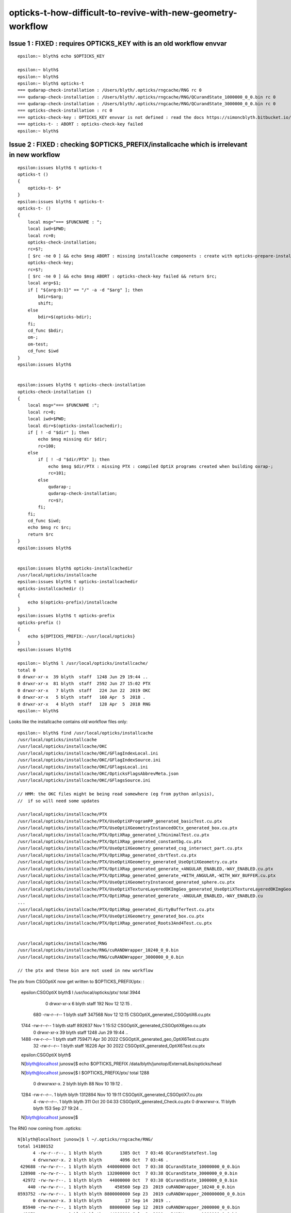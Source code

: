 opticks-t-how-difficult-to-revive-with-new-geometry-workflow
================================================================



Issue 1 : FIXED : requires OPTICKS_KEY with is an old workflow envvar
---------------------------------------------------------------------------

::

    epsilon:~ blyth$ echo $OPTICKS_KEY

    epsilon:~ blyth$ 
    epsilon:~ blyth$ 
    epsilon:~ blyth$ opticks-t
    === qudarap-check-installation : /Users/blyth/.opticks/rngcache/RNG rc 0
    === qudarap-check-installation : /Users/blyth/.opticks/rngcache/RNG/QCurandState_1000000_0_0.bin rc 0
    === qudarap-check-installation : /Users/blyth/.opticks/rngcache/RNG/QCurandState_3000000_0_0.bin rc 0
    === opticks-check-installation : rc 0
    === opticks-check-key : OPTICKS_KEY envvar is not defined : read the docs https://simoncblyth.bitbucket.io/opticks/docs/testing.html
    === opticks-t- : ABORT : opticks-check-key failed
    epsilon:~ blyth$ 


Issue 2 : FIXED : checking $OPTICKS_PREFIX/installcache which is irrelevant in new workflow
-----------------------------------------------------------------------------------------------

::

    epsilon:issues blyth$ t opticks-t
    opticks-t () 
    { 
        opticks-t- $*
    }
    epsilon:issues blyth$ t opticks-t-
    opticks-t- () 
    { 
        local msg="=== $FUNCNAME : ";
        local iwd=$PWD;
        local rc=0;
        opticks-check-installation;
        rc=$?;
        [ $rc -ne 0 ] && echo $msg ABORT : missing installcache components : create with opticks-prepare-installation && return $rc;
        opticks-check-key;
        rc=$?;
        [ $rc -ne 0 ] && echo $msg ABORT : opticks-check-key failed && return $rc;
        local arg=$1;
        if [ "${arg:0:1}" == "/" -a -d "$arg" ]; then
            bdir=$arg;
            shift;
        else
            bdir=$(opticks-bdir);
        fi;
        cd_func $bdir;
        om-;
        om-test;
        cd_func $iwd
    }
    epsilon:issues blyth$ 


    epsilon:issues blyth$ t opticks-check-installation
    opticks-check-installation () 
    { 
        local msg="=== $FUNCNAME :";
        local rc=0;
        local iwd=$PWD;
        local dir=$(opticks-installcachedir);
        if [ ! -d "$dir" ]; then
            echo $msg missing dir $dir;
            rc=100;
        else
            if [ ! -d "$dir/PTX" ]; then
                echo $msg $dir/PTX : missing PTX : compiled OptiX programs created when building oxrap-;
                rc=101;
            else
                qudarap-;
                qudarap-check-installation;
                rc=$?;
            fi;
        fi;
        cd_func $iwd;
        echo $msg rc $rc;
        return $rc
    }
    epsilon:issues blyth$ 


    epsilon:issues blyth$ opticks-installcachedir
    /usr/local/opticks/installcache
    epsilon:issues blyth$ t opticks-installcachedir
    opticks-installcachedir () 
    { 
        echo $(opticks-prefix)/installcache
    }
    epsilon:issues blyth$ t opticks-prefix
    opticks-prefix () 
    { 
        echo ${OPTICKS_PREFIX:-/usr/local/opticks}
    }
    epsilon:issues blyth$ 

    epsilon:~ blyth$ l /usr/local/opticks/installcache/
    total 0
    0 drwxr-xr-x  39 blyth  staff  1248 Jun 29 19:44 ..
    0 drwxr-xr-x  81 blyth  staff  2592 Jun 27 15:02 PTX 
    0 drwxr-xr-x   7 blyth  staff   224 Jun 22  2019 OKC 
    0 drwxr-xr-x   5 blyth  staff   160 Apr  5  2018 .
    0 drwxr-xr-x   4 blyth  staff   128 Apr  5  2018 RNG 
    epsilon:~ blyth$ 


Looks like the installcache contains old workflow files only::

    epsilon:~ blyth$ find /usr/local/opticks/installcache
    /usr/local/opticks/installcache
    /usr/local/opticks/installcache/OKC
    /usr/local/opticks/installcache/OKC/GFlagIndexLocal.ini
    /usr/local/opticks/installcache/OKC/GFlagIndexSource.ini
    /usr/local/opticks/installcache/OKC/GFlagsLocal.ini
    /usr/local/opticks/installcache/OKC/OpticksFlagsAbbrevMeta.json
    /usr/local/opticks/installcache/OKC/GFlagsSource.ini

    // HMM: the OKC files might be being read somewhere (eg from python anlysis),
    //  if so will need some updates

    /usr/local/opticks/installcache/PTX
    /usr/local/opticks/installcache/PTX/UseOptiXProgramPP_generated_basicTest.cu.ptx
    /usr/local/opticks/installcache/PTX/UseOptiXGeometryInstancedOCtx_generated_box.cu.ptx
    /usr/local/opticks/installcache/PTX/OptiXRap_generated_LTminimalTest.cu.ptx
    /usr/local/opticks/installcache/PTX/OptiXRap_generated_constantbg.cu.ptx
    /usr/local/opticks/installcache/PTX/UseOptiXGeometry_generated_csg_intersect_part.cu.ptx
    /usr/local/opticks/installcache/PTX/OptiXRap_generated_cbrtTest.cu.ptx
    /usr/local/opticks/installcache/PTX/UseOptiXGeometry_generated_UseOptiXGeometry.cu.ptx
    /usr/local/opticks/installcache/PTX/OptiXRap_generated_generate_+ANGULAR_ENABLED,-WAY_ENABLED.cu.ptx
    /usr/local/opticks/installcache/PTX/OptiXRap_generated_generate_+WITH_ANGULAR,-WITH_WAY_BUFFER.cu.ptx
    /usr/local/opticks/installcache/PTX/UseOptiXGeometryInstanced_generated_sphere.cu.ptx
    /usr/local/opticks/installcache/PTX/UseOptiXTextureLayeredOKImgGeo_generated_UseOptiXTextureLayeredOKImgGeo.cu.ptx
    /usr/local/opticks/installcache/PTX/OptiXRap_generated_generate_-ANGULAR_ENABLED,-WAY_ENABLED.cu
    ...
    /usr/local/opticks/installcache/PTX/OptiXRap_generated_dirtyBufferTest.cu.ptx
    /usr/local/opticks/installcache/PTX/UseOptiXGeometry_generated_box.cu.ptx
    /usr/local/opticks/installcache/PTX/OptiXRap_generated_Roots3And4Test.cu.ptx


    /usr/local/opticks/installcache/RNG
    /usr/local/opticks/installcache/RNG/cuRANDWrapper_10240_0_0.bin
    /usr/local/opticks/installcache/RNG/cuRANDWrapper_3000000_0_0.bin

    // the ptx and these bin are not used in new workflow


The ptx from CSGOptiX now get written to $OPTICKS_PREFIX/ptx: :

    epsilon:CSGOptiX blyth$ l /usr/local/opticks/ptx/
    total 3944
       0 drwxr-xr-x   6 blyth  staff     192 Nov 12 12:15 .
     680 -rw-r--r--   1 blyth  staff  347568 Nov 12 12:15 CSGOptiX_generated_CSGOptiX6.cu.ptx
    1744 -rw-r--r--   1 blyth  staff  892637 Nov  1 15:52 CSGOptiX_generated_CSGOptiX6geo.cu.ptx
       0 drwxr-xr-x  39 blyth  staff    1248 Jun 29 19:44 ..
    1488 -rw-r--r--   1 blyth  staff  759471 Apr 30  2022 CSGOptiX_generated_geo_OptiX6Test.cu.ptx
      32 -rw-r--r--   1 blyth  staff   16226 Apr 30  2022 CSGOptiX_generated_OptiX6Test.cu.ptx
    epsilon:CSGOptiX blyth$         

    N[blyth@localhost junosw]$ echo $OPTICKS_PREFIX
    /data/blyth/junotop/ExternalLibs/opticks/head

    N[blyth@localhost junosw]$ l $OPTICKS_PREFIX/ptx/
    total 1288
       0 drwxrwxr-x.  2 blyth blyth      88 Nov 10 19:12 .
    1284 -rw-r--r--.  1 blyth blyth 1312894 Nov 10 19:11 CSGOptiX_generated_CSGOptiX7.cu.ptx
       4 -rw-r--r--.  1 blyth blyth     311 Oct 20 04:33 CSGOptiX_generated_Check.cu.ptx
       0 drwxrwxr-x. 11 blyth blyth     153 Sep 27 19:24 ..
    N[blyth@localhost junosw]$ 


The RNG now coming from .opticks::

    N[blyth@localhost junosw]$ l ~/.opticks/rngcache/RNG/
    total 14180152
          4 -rw-r--r--. 1 blyth blyth       1385 Oct  7 03:46 QCurandStateTest.log
          4 drwxrwxr-x. 2 blyth blyth       4096 Oct  7 03:46 .
     429688 -rw-rw-r--. 1 blyth blyth  440000000 Oct  7 03:38 QCurandState_10000000_0_0.bin
     128908 -rw-rw-r--. 1 blyth blyth  132000000 Oct  7 03:38 QCurandState_3000000_0_0.bin
      42972 -rw-rw-r--. 1 blyth blyth   44000000 Oct  7 03:38 QCurandState_1000000_0_0.bin
        440 -rw-rw-r--. 1 blyth blyth     450560 Sep 23  2019 cuRANDWrapper_10240_0_0.bin
    8593752 -rw-rw-r--. 1 blyth blyth 8800000000 Sep 23  2019 cuRANDWrapper_200000000_0_0.bin
          0 drwxrwxr-x. 3 blyth blyth         17 Sep 14  2019 ..
      85940 -rw-rw-r--. 1 blyth blyth   88000000 Sep 12  2019 cuRANDWrapper_2000000_0_0.bin
      42972 -rw-rw-r--. 1 blyth blyth   44000000 Jul  8  2019 cuRANDWrapper_1000000_0_0.bin
    4296876 -rw-rw-r--. 1 blyth blyth 4400000000 Jul  8  2019 cuRANDWrapper_100000000_0_0.bin
     429688 -rw-rw-r--. 1 blyth blyth  440000000 Jul  8  2019 cuRANDWrapper_10000000_0_0.bin
     128908 -rw-rw-r--. 1 blyth blyth  132000000 Jul  6  2018 cuRANDWrapper_3000000_0_0.bin
    N[blyth@localhost junosw]$ 



Issue 3 : very large number of fails, many will be from the geometry config change
------------------------------------------------------------------------------------

115/510 fails::

    SLOW: tests taking longer that 15 seconds


    FAILS:  115 / 510   :  Sat Nov 12 13:19:06 2022   
      12 /98  Test #12 : SysRapTest.SPathTest                          Child aborted***Exception:     0.03   
      25 /98  Test #25 : SysRapTest.SCFTest                            ***Failed                      0.03   
      64 /98  Test #64 : SysRapTest.SOpticksResourceTest               Child aborted***Exception:     0.03   
      78 /98  Test #78 : SysRapTest.SFrameGenstep_MakeCenterExtentGensteps_Test ***Exception: SegFault         0.03   
      87 /98  Test #87 : SysRapTest.SGeoConfigTest                     Child aborted***Exception:     0.03   
      91 /98  Test #91 : SysRapTest.SBndTest                           Child aborted***Exception:     0.03   
      92 /98  Test #92 : SysRapTest.SNameTest                          Child aborted***Exception:     0.03   
      21 /39  Test #21 : BoostRapTest.BOpticksKeyTest                  ***Failed                      0.03   
      2  /45  Test #2  : OpticksCoreTest.IndexerTest                   Child aborted***Exception:     0.03   
      8  /45  Test #8  : OpticksCoreTest.OpticksFlagsTest              Child aborted***Exception:     0.03   
      10 /45  Test #10 : OpticksCoreTest.OpticksColorsTest             Child aborted***Exception:     0.03   
      11 /45  Test #11 : OpticksCoreTest.OpticksCfgTest                Child aborted***Exception:     0.03   
      12 /45  Test #12 : OpticksCoreTest.OpticksCfg2Test               Child aborted***Exception:     0.03   
      13 /45  Test #13 : OpticksCoreTest.OpticksTest                   Child aborted***Exception:     0.03   
      14 /45  Test #14 : OpticksCoreTest.OpticksTwoTest                Child aborted***Exception:     0.03   
      15 /45  Test #15 : OpticksCoreTest.OpticksResourceTest           Child aborted***Exception:     0.03   
      20 /45  Test #20 : OpticksCoreTest.OK_PROFILE_Test               Child aborted***Exception:     0.03   
      21 /45  Test #21 : OpticksCoreTest.OpticksAnaTest                Child aborted***Exception:     0.03   
      22 /45  Test #22 : OpticksCoreTest.OpticksDbgTest                Child aborted***Exception:     0.03   
      24 /45  Test #24 : OpticksCoreTest.CompositionTest               Child aborted***Exception:     0.03   
      25 /45  Test #25 : OpticksCoreTest.Composition_vs_SGLM_Test      Child aborted***Exception:     0.04   
      28 /45  Test #28 : OpticksCoreTest.EvtLoadTest                   Child aborted***Exception:     0.03   
      29 /45  Test #29 : OpticksCoreTest.OpticksEventAnaTest           Child aborted***Exception:     0.03   
      30 /45  Test #30 : OpticksCoreTest.OpticksEventCompareTest       Child aborted***Exception:     0.03   
      31 /45  Test #31 : OpticksCoreTest.OpticksEventDumpTest          Child aborted***Exception:     0.03   
      37 /45  Test #37 : OpticksCoreTest.CfgTest                       Child aborted***Exception:     0.03   
      41 /45  Test #41 : OpticksCoreTest.OpticksEventTest              Child aborted***Exception:     0.03   
      42 /45  Test #42 : OpticksCoreTest.OpticksEventLeakTest          Child aborted***Exception:     0.03   
      43 /45  Test #43 : OpticksCoreTest.OpticksRunTest                Child aborted***Exception:     0.03   
      44 /45  Test #44 : OpticksCoreTest.FlightPathTest                Child aborted***Exception:     0.04   
      45 /45  Test #45 : OpticksCoreTest.Opticks_getOutPathTest        Child aborted***Exception:     0.04   
      4  /62  Test #4  : GGeoTest.GBufferTest                          Child aborted***Exception:     0.03   
      9  /62  Test #9  : GGeoTest.GItemListTest                        Child aborted***Exception:     0.05   
      13 /62  Test #13 : GGeoTest.GScintillatorLibTest                 Child aborted***Exception:     0.04   
      15 /62  Test #15 : GGeoTest.GSourceLibTest                       Child aborted***Exception:     0.04   
      16 /62  Test #16 : GGeoTest.GBndLibTest                          Child aborted***Exception:     0.04   
      17 /62  Test #17 : GGeoTest.GBndLibInitTest                      Child aborted***Exception:     0.04   
      27 /62  Test #27 : GGeoTest.GItemIndex2Test                      Child aborted***Exception:     0.03   
      31 /62  Test #31 : GGeoTest.GPartsCreateTest                     Child aborted***Exception:     0.03   
      32 /62  Test #32 : GGeoTest.GPtsTest                             Child aborted***Exception:     0.03   
      33 /62  Test #33 : GGeoTest.GPtTest                              Child aborted***Exception:     0.03   
      35 /62  Test #35 : GGeoTest.GGeoLoadFromDirTest                  ***Exception: SegFault         0.04   
      37 /62  Test #37 : GGeoTest.BoundariesNPYTest                    Child aborted***Exception:     0.03   
      38 /62  Test #38 : GGeoTest.GAttrSeqTest                         Child aborted***Exception:     0.03   
      39 /62  Test #39 : GGeoTest.GBBoxMeshTest                        Child aborted***Exception:     0.03   
      41 /62  Test #41 : GGeoTest.GFlagsTest                           Child aborted***Exception:     0.03   
      42 /62  Test #42 : GGeoTest.GGeoLibTest                          Child aborted***Exception:     0.03   
      43 /62  Test #43 : GGeoTest.GGeoTest                             Child aborted***Exception:     0.03   
      44 /62  Test #44 : GGeoTest.GGeoIdentityTest                     Child aborted***Exception:     0.03   
      45 /62  Test #45 : GGeoTest.GGeoConvertTest                      Child aborted***Exception:     0.03   
      46 /62  Test #46 : GGeoTest.GGeoTestTest                         Child aborted***Exception:     0.04   
      47 /62  Test #47 : GGeoTest.GMakerTest                           Child aborted***Exception:     0.04   
      48 /62  Test #48 : GGeoTest.GMergedMeshTest                      Child aborted***Exception:     0.03   
      55 /62  Test #55 : GGeoTest.GSurfaceLibTest                      Child aborted***Exception:     0.03   
      57 /62  Test #57 : GGeoTest.RecordsNPYTest                       Child aborted***Exception:     0.04   
      58 /62  Test #58 : GGeoTest.GMeshLibTest                         Child aborted***Exception:     0.03   
      59 /62  Test #59 : GGeoTest.GNodeLibTest                         Child aborted***Exception:     0.03   
      60 /62  Test #60 : GGeoTest.GPhoTest                             Child aborted***Exception:     0.03   
      61 /62  Test #61 : GGeoTest.GGeoDumpTest                         Child aborted***Exception:     0.03   
      1  /45  Test #1  : ExtG4Test.X4SolidMakerTest                    Child aborted***Exception:     0.59   
      2  /45  Test #2  : ExtG4Test.X4SolidMultiUnionTest               Child aborted***Exception:     0.10   
      16 /45  Test #16 : ExtG4Test.X4PhysicalVolumeTest                Child aborted***Exception:     0.11   
      17 /45  Test #17 : ExtG4Test.X4PhysicalVolume2Test               Child aborted***Exception:     0.11   
      21 /45  Test #21 : ExtG4Test.X4CSGTest                           Child aborted***Exception:     0.10   
      22 /45  Test #22 : ExtG4Test.X4PolyconeTest                      Child aborted***Exception:     0.10   
      24 /45  Test #24 : ExtG4Test.X4GDMLBalanceTest                   Child aborted***Exception:     0.11   
      34 /45  Test #34 : ExtG4Test.X4ScintillationTest                 Child aborted***Exception:     0.10   
      38 /45  Test #38 : ExtG4Test.X4SurfaceTest                       Child aborted***Exception:     0.16   
      40 /45  Test #40 : ExtG4Test.convertMultiUnionTest               Child aborted***Exception:     0.10   
      41 /45  Test #41 : ExtG4Test.X4IntersectSolidTest                Child aborted***Exception:     0.11   
      44 /45  Test #44 : ExtG4Test.X4MeshTest                          Child aborted***Exception:     0.16   
      1  /39  Test #1  : CSGTest.CSGNodeTest                           Child aborted***Exception:     0.04   
      3  /39  Test #3  : CSGTest.CSGIntersectSolidTest                 Child aborted***Exception:     0.03   
      5  /39  Test #5  : CSGTest.CSGPrimSpecTest                       Child aborted***Exception:     0.03   
      6  /39  Test #6  : CSGTest.CSGPrimTest                           Child aborted***Exception:     0.03   
      8  /39  Test #8  : CSGTest.CSGFoundryTest                        Child aborted***Exception:     0.04   
      9  /39  Test #9  : CSGTest.CSGFoundry_getCenterExtent_Test       Child aborted***Exception:     0.05   
      10 /39  Test #10 : CSGTest.CSGFoundry_findSolidIdx_Test          Child aborted***Exception:     0.05   
      11 /39  Test #11 : CSGTest.CSGNameTest                           Child aborted***Exception:     0.03   
      12 /39  Test #12 : CSGTest.CSGTargetTest                         Child aborted***Exception:     0.03   
      13 /39  Test #13 : CSGTest.CSGTargetGlobalTest                   Child aborted***Exception:     0.03   
      14 /39  Test #14 : CSGTest.CSGFoundry_MakeCenterExtentGensteps_Test Child aborted***Exception:     0.04   
      15 /39  Test #15 : CSGTest.CSGFoundry_getFrame_Test              Child aborted***Exception:     0.03   
      16 /39  Test #16 : CSGTest.CSGFoundry_SGeo_SEvt_Test             Child aborted***Exception:     0.04   
      17 /39  Test #17 : CSGTest.CSGFoundry_ResolveCFBase_Test         Child aborted***Exception:     0.04   
      18 /39  Test #18 : CSGTest.CSGFoundryLoadTest                    Child aborted***Exception:     0.03   
      19 /39  Test #19 : CSGTest.CSGScanTest                           Child aborted***Exception:     0.03   
      22 /39  Test #22 : CSGTest.CSGMakerTest                          Child aborted***Exception:     0.04   
      23 /39  Test #23 : CSGTest.CSGQueryTest                          Child aborted***Exception:     0.04   
      24 /39  Test #24 : CSGTest.CSGSimtraceTest                       Child aborted***Exception:     0.04   
      25 /39  Test #25 : CSGTest.CSGSimtraceRerunTest                  Child aborted***Exception:     0.05   
      26 /39  Test #26 : CSGTest.CSGSimtraceSampleTest                 Child aborted***Exception:     0.04   
      27 /39  Test #27 : CSGTest.CSGCopyTest                           Child aborted***Exception:     0.05   
      33 /39  Test #33 : CSGTest.CSGIntersectComparisonTest            Child aborted***Exception:     0.04   
      36 /39  Test #36 : CSGTest.CSGSignedDistanceFieldTest            ***Exception: Interrupt        0.03   
      37 /39  Test #37 : CSGTest.CSGGeometryTest                       ***Exception: Interrupt        0.03   
      38 /39  Test #38 : CSGTest.CSGGeometryFromGeocacheTest           Child aborted***Exception:     0.03   
      2  /3   Test #2  : GeoChainTest.GeoChainVolumeTest               ***Exception: SegFault         0.40   
      3  /20  Test #3  : QUDARapTest.QScintTest                        Child aborted***Exception:     0.03   
      4  /20  Test #4  : QUDARapTest.QCerenkovIntegralTest             ***Exception: SegFault         0.03   
      5  /20  Test #5  : QUDARapTest.QCerenkovTest                     Child aborted***Exception:     0.03   
      7  /20  Test #7  : QUDARapTest.QSimTest                          Child aborted***Exception:     0.03   
      8  /20  Test #8  : QUDARapTest.QBndTest                          Child aborted***Exception:     0.03   
      9  /20  Test #9  : QUDARapTest.QPrdTest                          Child aborted***Exception:     0.03   
      10 /20  Test #10 : QUDARapTest.QOpticalTest                      Child aborted***Exception:     0.03   
      11 /20  Test #11 : QUDARapTest.QPropTest                         ***Exception: SegFault         0.03   
      13 /20  Test #13 : QUDARapTest.QSimWithEventTest                 Child aborted***Exception:     0.03   
      18 /20  Test #18 : QUDARapTest.QMultiFilmTest                    ***Exception: SegFault         0.03   
      5  /18  Test #5  : U4Test.U4GDMLReadTest                         Child aborted***Exception:     0.10   
      7  /18  Test #7  : U4Test.U4RandomTest                           ***Exception: SegFault         0.64   
      13 /18  Test #13 : U4Test.U4TreeTest                             Child aborted***Exception:     0.15   
      1  /4   Test #1  : G4CXTest.G4CXRenderTest                       Child aborted***Exception:     1.21   
      2  /4   Test #2  : G4CXTest.G4CXSimulateTest                     Child aborted***Exception:     1.02   
      3  /4   Test #3  : G4CXTest.G4CXSimtraceTest                     Child aborted***Exception:     0.84   
      4  /4   Test #4  : G4CXTest.G4CXOpticks_setGeometry_Test         Child aborted***Exception:     0.12   
    epsilon:opticks blyth$ 



sysrap fails::

      12 /98  Test #12 : SysRapTest.SPathTest                          Child aborted***Exception:     0.03   
      25 /98  Test #25 : SysRapTest.SCFTest                            ***Failed                      0.03   
      64 /98  Test #64 : SysRapTest.SOpticksResourceTest               Child aborted***Exception:     0.03   
      78 /98  Test #78 : SysRapTest.SFrameGenstep_MakeCenterExtentGensteps_Test ***Exception: SegFault         0.03   
      87 /98  Test #87 : SysRapTest.SGeoConfigTest                     Child aborted***Exception:     0.03   
      91 /98  Test #91 : SysRapTest.SBndTest                           Child aborted***Exception:     0.03   
      92 /98  Test #92 : SysRapTest.SNameTest                          Child aborted***Exception:     0.03   
 

Rerun with om-test in sysrap::

    Total Test time (real) =   4.48 sec

    The following tests FAILED:
         12 - SysRapTest.SPathTest (Child aborted)
         25 - SysRapTest.SCFTest (Failed)
         64 - SysRapTest.SOpticksResourceTest (Child aborted)
         78 - SysRapTest.SFrameGenstep_MakeCenterExtentGensteps_Test (SEGFAULT)
         87 - SysRapTest.SGeoConfigTest (Child aborted)
         91 - SysRapTest.SBndTest (Child aborted)
         92 - SysRapTest.SNameTest (Child aborted)
    Errors while running CTest
    Sat Nov 12 13:27:07 GMT 2022
    epsilon:sysrap blyth$ 


::

    epsilon:sysrap blyth$ lldb__ SPathTest 
    HEAD
    TAIL
    /Applications/Xcode/Xcode_10_1.app/Contents/Developer/usr/bin/lldb -f SPathTest --
    (lldb) target create "/usr/local/opticks/lib/SPathTest"
    Current executable set to '/usr/local/opticks/lib/SPathTest' (x86_64).
    (lldb) r
    Process 37202 launched: '/usr/local/opticks/lib/SPathTest' (x86_64)
    2022-11-12 13:35:51.567 INFO  [53814965] [test_Resolve@204] 
                                                            $TMP :                                           /tmp/blyth/opticks
                                               $DefaultOutputDir :                            /tmp/blyth/opticks/GEOM/SPathTest
                                                    $OPTICKS_TMP :                                           /tmp/blyth/opticks
                                             $OPTICKS_EVENT_BASE :                                           /tmp/blyth/opticks
                                                    $HOME/hello  :                                          /Users/blyth/hello 
                             $TMP/somewhere/over/the/rainbow.txt :            /tmp/blyth/opticks/somewhere/over/the/rainbow.txt
                            $NON_EXISTING_EVAR/elsewhere/sub.txt :                         /tmp/blyth/opticks/elsewhere/sub.txt
    Assertion failed: (idpath), function CGDir_, file /Users/blyth/opticks/sysrap/SOpticksResource.cc, line 258.
    Process 37202 stopped
    Target 0: (SPathTest) stopped.
    (lldb) bt
    * thread #1, queue = 'com.apple.main-thread', stop reason = signal SIGABRT
      * frame #0: 0x00007fff5c1fcb66 libsystem_kernel.dylib`__pthread_kill + 10
        frame #1: 0x00007fff5c3c7080 libsystem_pthread.dylib`pthread_kill + 333
        frame #2: 0x00007fff5c1581ae libsystem_c.dylib`abort + 127
        frame #3: 0x00007fff5c1201ac libsystem_c.dylib`__assert_rtn + 320
        frame #4: 0x000000010022cb5d libSysRap.dylib`SOpticksResource::CGDir_(setkey=true, rel="CSG_GGeo") at SOpticksResource.cc:258
        frame #5: 0x000000010022c824 libSysRap.dylib`SOpticksResource::CGDir(setkey=true) at SOpticksResource.cc:254
        frame #6: 0x000000010022c864 libSysRap.dylib`SOpticksResource::CFBase() at SOpticksResource.cc:295
        frame #7: 0x000000010022d07b libSysRap.dylib`SOpticksResource::Get(key="CFBase") at SOpticksResource.cc:503
        frame #8: 0x00000001001574c1 libSysRap.dylib`SPath::Resolve(spec_="$CFBase/CSGFoundry/SSim", create_dirs=0) at SPath.cc:184
        frame #9: 0x000000010001e7e2 SPathTest`test_Resolve() at SPathTest.cc:227
        frame #10: 0x0000000100020a3c SPathTest`main(argc=1, argv=0x00007ffeefbfe988) at SPathTest.cc:402
        frame #11: 0x00007fff5c0ac015 libdyld.dylib`start + 1
        frame #12: 0x00007fff5c0ac015 libdyld.dylib`start + 1
    (lldb) 



After removing idpath assert down to::

    The following tests FAILED:
         25 - SysRapTest.SCFTest (Failed)
         78 - SysRapTest.SFrameGenstep_MakeCenterExtentGensteps_Test (SEGFAULT)
         91 - SysRapTest.SBndTest (SEGFAULT)
         92 - SysRapTest.SNameTest (SEGFAULT)
    Errors while running CTest
    Sat Nov 12 13:41:08 GMT 2022


Fix the above. Mostly lack of loaded resources or geometry specifics. 



okc fails
--------------

::

    okc
    om-test 


    Total Test time (real) =   6.20 sec

    The following tests FAILED:
          2 - OpticksCoreTest.IndexerTest (Child aborted)
          8 - OpticksCoreTest.OpticksFlagsTest (Child aborted)
         10 - OpticksCoreTest.OpticksColorsTest (Child aborted)
         11 - OpticksCoreTest.OpticksCfgTest (Child aborted)
         12 - OpticksCoreTest.OpticksCfg2Test (Child aborted)
         13 - OpticksCoreTest.OpticksTest (Child aborted)
         14 - OpticksCoreTest.OpticksTwoTest (Child aborted)
         15 - OpticksCoreTest.OpticksResourceTest (Child aborted)
         20 - OpticksCoreTest.OK_PROFILE_Test (Child aborted)
         21 - OpticksCoreTest.OpticksAnaTest (Child aborted)
         22 - OpticksCoreTest.OpticksDbgTest (Child aborted)
         24 - OpticksCoreTest.CompositionTest (Child aborted)
         25 - OpticksCoreTest.Composition_vs_SGLM_Test (Child aborted)
         28 - OpticksCoreTest.EvtLoadTest (Child aborted)
         29 - OpticksCoreTest.OpticksEventAnaTest (Child aborted)
         30 - OpticksCoreTest.OpticksEventCompareTest (Child aborted)
         31 - OpticksCoreTest.OpticksEventDumpTest (Child aborted)
         37 - OpticksCoreTest.CfgTest (Child aborted)
         41 - OpticksCoreTest.OpticksEventTest (Child aborted)
         42 - OpticksCoreTest.OpticksEventLeakTest (Child aborted)
         43 - OpticksCoreTest.OpticksRunTest (Child aborted)
         44 - OpticksCoreTest.FlightPathTest (Child aborted)
         45 - OpticksCoreTest.Opticks_getOutPathTest (Child aborted)
    Errors while running CTest
    Sat Nov 12 15:01:03 GMT 2022
    epsilon:optickscore blyth$ 

Removing requirement for OPTICKS_KEY gets down to::

    The following tests FAILED:
         15 - OpticksCoreTest.OpticksResourceTest (Child aborted)
         41 - OpticksCoreTest.OpticksEventTest (SEGFAULT)
         42 - OpticksCoreTest.OpticksEventLeakTest (SEGFAULT)
         43 - OpticksCoreTest.OpticksRunTest (SEGFAULT)
    Errors while running CTest
    Sat Nov 12 15:07:44 GMT 2022
    epsilon:optickscore blyth$ 

Fix the above using IDPATH_TRANSITIONAL of "/tmp" as a kludge. 





Now down to 66::

    FAILS:  66  / 510   :  Sat Nov 12 15:25:24 2022   
      13 /62  Test #13 : GGeoTest.GScintillatorLibTest                 ***Exception: SegFault         0.04   
      16 /62  Test #16 : GGeoTest.GBndLibTest                          Child aborted***Exception:     0.04   
      17 /62  Test #17 : GGeoTest.GBndLibInitTest                      Child aborted***Exception:     0.04   
      31 /62  Test #31 : GGeoTest.GPartsCreateTest                     ***Exception: SegFault         0.03   
      33 /62  Test #33 : GGeoTest.GPtTest                              ***Exception: SegFault         0.03   
      35 /62  Test #35 : GGeoTest.GGeoLoadFromDirTest                  ***Exception: SegFault         0.03   
      37 /62  Test #37 : GGeoTest.BoundariesNPYTest                    Child aborted***Exception:     0.04   
      42 /62  Test #42 : GGeoTest.GGeoLibTest                          Child aborted***Exception:     0.03   
      43 /62  Test #43 : GGeoTest.GGeoTest                             Child aborted***Exception:     0.04   
      44 /62  Test #44 : GGeoTest.GGeoIdentityTest                     Child aborted***Exception:     0.04   
      45 /62  Test #45 : GGeoTest.GGeoConvertTest                      Child aborted***Exception:     0.04   
      47 /62  Test #47 : GGeoTest.GMakerTest                           Child aborted***Exception:     0.04   
      55 /62  Test #55 : GGeoTest.GSurfaceLibTest                      Child aborted***Exception:     0.04   
      57 /62  Test #57 : GGeoTest.RecordsNPYTest                       Child aborted***Exception:     0.04   
      59 /62  Test #59 : GGeoTest.GNodeLibTest                         ***Exception: SegFault         0.04   
      60 /62  Test #60 : GGeoTest.GPhoTest                             Child aborted***Exception:     0.04   
      61 /62  Test #61 : GGeoTest.GGeoDumpTest                         Child aborted***Exception:     0.04   
      1  /45  Test #1  : ExtG4Test.X4SolidMakerTest                    Child aborted***Exception:     0.11   
      16 /45  Test #16 : ExtG4Test.X4PhysicalVolumeTest                Child aborted***Exception:     0.11   
      17 /45  Test #17 : ExtG4Test.X4PhysicalVolume2Test               Child aborted***Exception:     0.11   
      38 /45  Test #38 : ExtG4Test.X4SurfaceTest                       Child aborted***Exception:     0.16   
      41 /45  Test #41 : ExtG4Test.X4IntersectSolidTest                Child aborted***Exception:     0.10   
      44 /45  Test #44 : ExtG4Test.X4MeshTest                          Child aborted***Exception:     0.15   
      1  /39  Test #1  : CSGTest.CSGNodeTest                           Child aborted***Exception:     0.03   
      3  /39  Test #3  : CSGTest.CSGIntersectSolidTest                 ***Exception: Interrupt        0.03   
      5  /39  Test #5  : CSGTest.CSGPrimSpecTest                       Child aborted***Exception:     0.03   
      6  /39  Test #6  : CSGTest.CSGPrimTest                           Child aborted***Exception:     0.03   
      8  /39  Test #8  : CSGTest.CSGFoundryTest                        Child aborted***Exception:     0.04   
      9  /39  Test #9  : CSGTest.CSGFoundry_getCenterExtent_Test       Child aborted***Exception:     0.06   
      10 /39  Test #10 : CSGTest.CSGFoundry_findSolidIdx_Test          Child aborted***Exception:     0.05   
      11 /39  Test #11 : CSGTest.CSGNameTest                           Child aborted***Exception:     0.04   
      12 /39  Test #12 : CSGTest.CSGTargetTest                         Child aborted***Exception:     0.04   
      13 /39  Test #13 : CSGTest.CSGTargetGlobalTest                   Child aborted***Exception:     0.04   
      14 /39  Test #14 : CSGTest.CSGFoundry_MakeCenterExtentGensteps_Test Child aborted***Exception:     0.03   
      15 /39  Test #15 : CSGTest.CSGFoundry_getFrame_Test              Child aborted***Exception:     0.04   
      16 /39  Test #16 : CSGTest.CSGFoundry_SGeo_SEvt_Test             Child aborted***Exception:     0.03   
      18 /39  Test #18 : CSGTest.CSGFoundryLoadTest                    Child aborted***Exception:     0.03   
      19 /39  Test #19 : CSGTest.CSGScanTest                           Child aborted***Exception:     0.03   
      22 /39  Test #22 : CSGTest.CSGMakerTest                          Child aborted***Exception:     0.05   
      23 /39  Test #23 : CSGTest.CSGQueryTest                          Child aborted***Exception:     0.04   
      24 /39  Test #24 : CSGTest.CSGSimtraceTest                       Child aborted***Exception:     0.05   
      25 /39  Test #25 : CSGTest.CSGSimtraceRerunTest                  Child aborted***Exception:     0.04   
      26 /39  Test #26 : CSGTest.CSGSimtraceSampleTest                 Child aborted***Exception:     0.03   
      27 /39  Test #27 : CSGTest.CSGCopyTest                           Child aborted***Exception:     0.03   
      33 /39  Test #33 : CSGTest.CSGIntersectComparisonTest            Child aborted***Exception:     0.04   
      36 /39  Test #36 : CSGTest.CSGSignedDistanceFieldTest            ***Exception: Interrupt        0.03   
      37 /39  Test #37 : CSGTest.CSGGeometryTest                       ***Exception: Interrupt        0.03   
      38 /39  Test #38 : CSGTest.CSGGeometryFromGeocacheTest           ***Exception: Interrupt        0.03   
      2  /3   Test #2  : GeoChainTest.GeoChainVolumeTest               ***Exception: SegFault         0.38   
      3  /20  Test #3  : QUDARapTest.QScintTest                        ***Exception: SegFault         0.02   
      4  /20  Test #4  : QUDARapTest.QCerenkovIntegralTest             ***Exception: SegFault         0.03   
      5  /20  Test #5  : QUDARapTest.QCerenkovTest                     Child aborted***Exception:     0.03   
      7  /20  Test #7  : QUDARapTest.QSimTest                          Child aborted***Exception:     1.10   
      8  /20  Test #8  : QUDARapTest.QBndTest                          ***Exception: SegFault         0.03   
      9  /20  Test #9  : QUDARapTest.QPrdTest                          ***Exception: SegFault         0.03   
      10 /20  Test #10 : QUDARapTest.QOpticalTest                      ***Exception: SegFault         0.03   
      11 /20  Test #11 : QUDARapTest.QPropTest                         ***Exception: SegFault         0.03   
      13 /20  Test #13 : QUDARapTest.QSimWithEventTest                 Child aborted***Exception:     1.11   
      18 /20  Test #18 : QUDARapTest.QMultiFilmTest                    ***Exception: SegFault         0.02   
      5  /18  Test #5  : U4Test.U4GDMLReadTest                         Child aborted***Exception:     0.09   
      7  /18  Test #7  : U4Test.U4RandomTest                           ***Exception: SegFault         0.57   
      13 /18  Test #13 : U4Test.U4TreeTest                             Child aborted***Exception:     0.12   
      1  /4   Test #1  : G4CXTest.G4CXRenderTest                       Child aborted***Exception:     1.08   
      2  /4   Test #2  : G4CXTest.G4CXSimulateTest                     Child aborted***Exception:     1.07   
      3  /4   Test #3  : G4CXTest.G4CXSimtraceTest                     Child aborted***Exception:     0.91   
      4  /4   Test #4  : G4CXTest.G4CXOpticks_setGeometry_Test         Child aborted***Exception:     0.12   
    epsilon:optickscore blyth$ 



GGeo fails::

    The following tests FAILED:
         13 - GGeoTest.GScintillatorLibTest (SEGFAULT)
         16 - GGeoTest.GBndLibTest (Child aborted)
         17 - GGeoTest.GBndLibInitTest (Child aborted)
         31 - GGeoTest.GPartsCreateTest (SEGFAULT)
         33 - GGeoTest.GPtTest (SEGFAULT)
         35 - GGeoTest.GGeoLoadFromDirTest (SEGFAULT)
         37 - GGeoTest.BoundariesNPYTest (Child aborted)
         42 - GGeoTest.GGeoLibTest (Child aborted)
         43 - GGeoTest.GGeoTest (Child aborted)
         44 - GGeoTest.GGeoIdentityTest (Child aborted)
         45 - GGeoTest.GGeoConvertTest (Child aborted)
         47 - GGeoTest.GMakerTest (Child aborted)
         55 - GGeoTest.GSurfaceLibTest (Child aborted)
         57 - GGeoTest.RecordsNPYTest (Child aborted)
         59 - GGeoTest.GNodeLibTest (SEGFAULT)
         60 - GGeoTest.GPhoTest (Child aborted)
         61 - GGeoTest.GGeoDumpTest (Child aborted)
    Errors while running CTest
    Sat Nov 12 15:26:39 GMT 2022
    epsilon:ggeo blyth$ 


Access to geometry failures
----------------------------

::

    epsilon:ggeo blyth$ GScintillatorLibTest 
    2022-11-12 15:30:34.209 ERROR [53974744] [*NPY<double>::load@1093] NPY<T>::load failed for path [/tmp/GScintillatorLib/GScintillatorLib.npy] use debugload with NPYLoadTest to investigate (problems are usually from dtype mismatches) 
    2022-11-12 15:30:34.210 INFO  [53974744] [GPropertyLib::loadFromCache@608] Optional buffer not present  dir /tmp/GScintillatorLib name GScintillatorLib.npy
    2022-11-12 15:30:34.210 INFO  [53974744] [main@196]  GScintillatorLib.getNumRaw  0 GScintillatorLib.getNumRawOriginal  0
    [ nraw 0] nraw 0


    Segmentation fault: 11
    epsilon:ggeo blyth$ find ~/.opticks/GEOM/J004 -name GScintillatorLib.npy
    /Users/blyth/.opticks/GEOM/J004/GGeo/GScintillatorLib/GScintillatorLib.npy
    epsilon:ggeo blyth$ 


    epsilon:ggeo blyth$ GEOM=J004 source ~/opticks/bin/GEOM_.sh 
                       BASH_SOURCE : /Users/blyth/opticks/bin/GEOM_.sh 
                               gp_ : J004_GDMLPath 
                                gp :  
                               cg_ : J004_CFBaseFromGEOM 
                                cg : /Users/blyth/.opticks/GEOM/J004 
                       TMP_GEOMDIR : /tmp/blyth/opticks/GEOM/J004 
                           GEOMDIR : /Users/blyth/.opticks/GEOM/J004 
                       BASH_SOURCE : /Users/blyth/opticks/bin/GEOM_.sh 

    epsilon:ggeo blyth$ echo $CFBASE

    epsilon:ggeo blyth$ env | grep J004
    GEOMDIR=/Users/blyth/.opticks/GEOM/J004
    J004_CFBaseFromGEOM=/Users/blyth/.opticks/GEOM/J004
    epsilon:ggeo blyth$ 


How to configure GEOM for tests is unclear in new flexible geometry working environment
------------------------------------------------------------------------------------------

* GEOM jumps around between geometries and levels of geometry,
  testing cannot rely on that taking some reference value 

* GEOM does not fulfil the assumption of always pointing to a 
  fully featured geometry that the former OPTICKS_KEY did

* MAYBE : introduce a separate OPTICKS_T_GEOM
  that is expected to be less variable than GEOM 
  and which is used to control the geometry used by opticks-t 
  (actually the usage needs to be at om-test level, 
  as need to support running at single package level)

* HMM: can this be done purely at bash level ?  

* just need to get the old idpath via IDPATH_TRANSITIONAL 
  to work from transitional "$CFBaseFromGEOM/GGeo" ? 

* om-test can invoke bin/GEOM_.sh script ?

  * HMM: not scalable to have users editing something thats in repo 
    to configure where their geometry is 
  * TODO: switch to userspace for GEOM config::

       "GEOM=$OPTICKS_T_GEOM source ~/.opticks/GEOM.sh" ?


What should IDPATH_TRANSITIONAL be ? "$CFBaseFromGEOM/GGeo" ?
----------------------------------------------------------------

::

    epsilon:~ blyth$ cd ~/.opticks
    epsilon:.opticks blyth$ find . -name GScintillatorLib.npy
    ./ntds3/G4CXOpticks/GGeo/GScintillatorLib/GScintillatorLib.npy
    ./geocache/G4OKVolumeTest_World_pv_g4live/g4ok_gltf/454372a9f3c659bed5168603f4a26a22/1/GScintillatorLib/GScintillatorLib.npy
    ./geocache/DetSim0Svc_pWorld_g4live/g4ok_gltf/3dbec4dc3bdef47884fe48af781a179d/1/GScintillatorLib/GScintillatorLib.npy
    ./GEOM/J004/GGeo/GScintillatorLib/GScintillatorLib.npy
    ./GEOM/example_pet/GGeo/GScintillatorLib/GScintillatorLib.npy
    epsilon:.opticks blyth$ 

    epsilon:.opticks blyth$ cd /usr/local/opticks/geocache/
    epsilon:geocache blyth$ find . -name GScintillatorLib.npy 
    ./G4OKPMTSimTest_nnvt_body_phys_g4live/g4ok_gltf/bf7a3ecb6d69fdec7b83d46e187503f1/1/GScintillatorLib/GScintillatorLib.npy
    ./OpticksEmbedded_World_g4live/g4ok_gltf/43bc26d43bba43fc6c680afe1e9df8fa/1/GScintillatorLib/GScintillatorLib.npy
    ./OKX4Test_lWorld0x5780b30_PV_g4live/g4ok_gltf/5303cd587554cb16682990189831ae83/1/GScintillatorLib/GScintillatorLib.npy
    ./OKX4Test_World0xc15cfc0_PV_g4live/g4ok_gltf/828722902b5e94dab05ac248329ffebe/1/GScintillatorLib/GScintillatorLib.npy
    ./OKX4Test_World0xc15cfc0_PV_g4live/g4ok_gltf/0dce832a26eb41b58a000497a3127cb8/1/GScintillatorLib/GScintillatorLib.npy
    ./OKX4Test_World0xc15cfc0_PV_g4live/g4ok_gltf/742ab212f7f2da665ed627411ebdb07d/1/GScintillatorLib/GScintillatorLib.npy
    ./OKX4Test_lWorld0x68777d0_PV_g4live/g4ok_gltf/b574f652da8bb005cefa723ecf24b65b/1/GScintillatorLib/GScintillatorLib.npy
    ./G4OKVolumeTest_World_pv_g4live/g4ok_gltf/bc3ed0133d9cea75f52fa6fb60c6c988/1/GScintillatorLib/GScintillatorLib.npy
    ./G4OKVolumeTest_World_pv_g4live/g4ok_gltf/519a6b7d159ca9d99452211b9361d94e/1/GScintillatorLib/GScintillatorLib.npy
    ./G4OKVolumeTest_World_pv_g4live/g4ok_gltf/36866edf42c8c86e06bf9a520a61f11d/1/GScintillatorLib/GScintillatorLib.npy
    ./G4OKVolumeTest_World_pv_g4live/g4ok_gltf/454372a9f3c659bed5168603f4a26a22/1/GScintillatorLib/GScintillatorLib.npy
    ./G4OKVolumeTest_World_pv_g4live/g4ok_gltf/4945968a8835051c4cef2c31f2bb109a/1/GScintillatorLib/GScintillatorLib.npy
    ./G4OKVolumeTest_World_pv_g4live/g4ok_gltf/89064e4668fdbf2021363b5713f8c1ea/1/GScintillatorLib/GScintillatorLib.npy
    ./G4OKVolumeTest_World_pv_g4live/g4ok_gltf/0747692aead8f4ff52e3c3911ed6e2d3/1/GScintillatorLib/GScintillatorLib.npy
    ./CerenkovMinimal_World_g4live/g4ok_gltf/792496b5e2cc08bdf5258cc12e63de9f/1/GScintillatorLib/GScintillatorLib.npy
    ...


::

    epsilon:opticks blyth$ cd ~/.opticks/GEOM/J004
    epsilon:J004 blyth$ l
    total 83464
        0 drwxr-xr-x   4 blyth  staff       128 Nov  4 20:29 ..
        0 drwxr-xr-x   5 blyth  staff       160 Oct 11 20:25 G4CXSimtraceTest
        0 drwxr-xr-x   8 blyth  staff       256 Oct 11 16:24 .
    41472 -rw-rw-r--   1 blyth  staff  20992917 Oct 11 15:50 origin.gdml
        8 -rw-rw-r--   1 blyth  staff       190 Oct 11 15:50 origin_gdxml_report.txt
    41984 -rw-rw-r--   1 blyth  staff  20994470 Oct 11 15:50 origin_raw.gdml
        0 drwxrwxr-x  17 blyth  staff       544 Oct 11 15:50 GGeo
        0 drwxr-xr-x  13 blyth  staff       416 Oct 11 15:50 CSGFoundry

    epsilon:J004 blyth$ l GGeo/
    total 16
    0 drwxr-xr-x    8 blyth  staff   256 Oct 11 16:24 ..
    0 drwxrwxr-x   17 blyth  staff   544 Oct 11 15:50 .
    8 -rw-rw-r--    1 blyth  staff   223 Oct 11 15:50 cachemeta.json
    8 -rw-rw-r--    1 blyth  staff   160 Oct 11 15:50 runcomment.txt
    0 drwxr-xr-x    5 blyth  staff   160 Oct 11 15:50 stree
    0 drwxrwxr-x    3 blyth  staff    96 Oct 11 15:50 GBndLib
    0 drwxrwxr-x    7 blyth  staff   224 Oct 11 15:50 GItemList
    0 drwxrwxr-x    3 blyth  staff    96 Oct 11 15:50 GSourceLib
    0 drwxrwxr-x    6 blyth  staff   192 Oct 11 15:50 GScintillatorLib
    0 drwxrwxr-x    5 blyth  staff   160 Oct 11 15:50 GSurfaceLib
    0 drwxrwxr-x    4 blyth  staff   128 Oct 11 15:50 GMaterialLib
    0 drwxrwxr-x   11 blyth  staff   352 Oct 11 15:50 GNodeLib
    0 drwxrwxr-x  144 blyth  staff  4608 Oct 11 15:50 GMeshLib
    0 drwxrwxr-x  143 blyth  staff  4576 Oct 11 15:50 GMeshLibNCSG
    0 drwxrwxr-x   12 blyth  staff   384 Oct 11 15:50 GPts
    0 drwxrwxr-x   12 blyth  staff   384 Oct 11 15:50 GParts
    0 drwxrwxr-x   12 blyth  staff   384 Oct 11 15:50 GMergedMesh
    epsilon:J004 blyth$ 






::

    epsilon:tests blyth$ cat OpticksTest.sh 
    #!/bin/bash -l 

    export GEOM=J004
    source $(dirname $BASH_SOURCE)/../../bin/GEOM_.sh  
    env | grep $GEOM

    OpticksTest 



    epsilon:tests blyth$ cat GScintillatorLibTest.sh 
    #!/bin/bash -l 

    export GEOM=J004
    source $(dirname $BASH_SOURCE)/../../bin/GEOM_.sh  
    env | grep $GEOM

    GScintillatorLibTest


    
With testenv bracketing::

     566 om-testenv-dump(){
     567     local pfx="$1"
     568     if [ -z "$QUIET" ]; then 
     569         local fmt="$pfx %20s : %s \n"
     570         local vars="$(om-testenv-vars)"
     571         local var ; for var in $vars ; do printf "$fmt" "$var" "${!var}" ; done
     572     fi
     573 }
     574 
     575 om-testenv-push()
     576 {
     577     om-testenv-dump "[push"
     578 
     579     export OM_KEEP_GEOM=$GEOM
     580     export GEOM=${OPTICKS_T_GEOM:-$GEOM}
     581 
     582     source $(dirname $BASH_SOURCE)/bin/GEOM_.sh
     583 
     584     om-testenv-dump "]push"
     585 }
     586 om-testenv-pop()
     587 {
     588     om-testenv-dump "[pop "
     589 
     590     if [ -n "$OM_KEEP_GEOM" ] ; then
     591         export GEOM=$OM_KEEP_GEOM
     592         unset OM_KEEP_GEOM
     593     else
     594         unset GEOM
     595     fi
     596 
     597     om-testenv-dump "]pop "
     598 }
     599 




::

    90% tests passed, 6 tests failed out of 62

    Total Test time (real) =  14.81 sec

    The following tests FAILED:
         35 - GGeoTest.GGeoLoadFromDirTest (SEGFAULT)

         43 - GGeoTest.GGeoTest (Child aborted)
         44 - GGeoTest.GGeoIdentityTest (Child aborted)
         45 - GGeoTest.GGeoConvertTest (Child aborted)
         60 - GGeoTest.GPhoTest (Child aborted)
         61 - GGeoTest.GGeoDumpTest (Child aborted)
    Errors while running CTest
    Sat Nov 12 18:37:34 GMT 2022
    [pop           BASH_SOURCE : /Users/blyth/opticks/om.bash 
    [pop              FUNCNAME : om-testenv-dump 
    [pop          OM_KEEP_GEOM :  
    [pop                  GEOM : J004 
    [pop        OPTICKS_T_GEOM : J004 
    ]pop           BASH_SOURCE : /Users/blyth/opticks/om.bash 
    ]pop              FUNCNAME : om-testenv-dump 
    ]pop          OM_KEEP_GEOM :  
    ]pop                  GEOM :  
    ]pop        OPTICKS_T_GEOM : J004 
    epsilon:ggeo blyth$ 



GGeoTest::    

    epsilon:ggeo blyth$ om-testenv-push
    [push          BASH_SOURCE : /Users/blyth/opticks/om.bash 
    [push             FUNCNAME : om-testenv-dump 
    [push         OM_KEEP_GEOM :  
    [push                 GEOM :  
    [push       OPTICKS_T_GEOM : J004 
                       BASH_SOURCE : /Users/blyth/opticks/bin/GEOM_.sh 
                               gp_ : J004_GDMLPath 
                                gp :  
                               cg_ : J004_CFBaseFromGEOM 
                                cg : /Users/blyth/.opticks/GEOM/J004 
                       TMP_GEOMDIR : /tmp/blyth/opticks/GEOM/J004 
                           GEOMDIR : /Users/blyth/.opticks/GEOM/J004 
                       BASH_SOURCE : /Users/blyth/opticks/bin/GEOM_.sh 

    ]push          BASH_SOURCE : /Users/blyth/opticks/om.bash 
    ]push             FUNCNAME : om-testenv-dump 
    ]push         OM_KEEP_GEOM :  
    ]push                 GEOM : J004 
    ]push       OPTICKS_T_GEOM : J004 
    epsilon:ggeo blyth$ GGeoTest 
    Assertion failed: (mm->getParts() == NULL), function deferredCreateGParts, file /Users/blyth/opticks/ggeo/GGeo.cc, line 1617.
    Abort trap: 6
    epsilon:ggeo blyth$ 


    (lldb) bt
    * thread #1, queue = 'com.apple.main-thread', stop reason = signal SIGABRT
        frame #0: 0x00007fff5c1fcb66 libsystem_kernel.dylib`__pthread_kill + 10
        frame #1: 0x00007fff5c3c7080 libsystem_pthread.dylib`pthread_kill + 333
        frame #2: 0x00007fff5c1581ae libsystem_c.dylib`abort + 127
        frame #3: 0x00007fff5c1201ac libsystem_c.dylib`__assert_rtn + 320
      * frame #4: 0x00000001002f542a libGGeo.dylib`GGeo::deferredCreateGParts(this=0x0000000101902f00) at GGeo.cc:1617
        frame #5: 0x00000001002f35e0 libGGeo.dylib`GGeo::deferred(this=0x0000000101902f00) at GGeo.cc:655
        frame #6: 0x00000001002f2f4b libGGeo.dylib`GGeo::postLoadFromCache(this=0x0000000101902f00) at GGeo.cc:605
        frame #7: 0x00000001002eed35 libGGeo.dylib`GGeo::loadFromCache(this=0x0000000101902f00) at GGeo.cc:586
        frame #8: 0x00000001002ee8e9 libGGeo.dylib`GGeo::Load(ok=0x00007ffeefbfe620) at GGeo.cc:134
        frame #9: 0x0000000100009fd9 GGeoTest`main(argc=1, argv=0x00007ffeefbfe890) at GGeoTest.cc:426
        frame #10: 0x00007fff5c0ac015 libdyld.dylib`start + 1
    (lldb) 


    (lldb) f 4
    frame #4: 0x00000001002f542a libGGeo.dylib`GGeo::deferredCreateGParts(this=0x0000000101902f00) at GGeo.cc:1617
       1614	    for(unsigned i=0 ; i < nmm ; i++)
       1615	    {
       1616	        GMergedMesh* mm = m_geolib->getMergedMesh(i);
    -> 1617	        assert( mm->getParts() == NULL ); 
       1618	
       1619	        GPts* pts = mm->getPts(); 
       1620	        LOG_IF(fatal, pts == nullptr ) << " pts NULL, cannot create GParts for mm " << i ; 
    (lldb) p nmm
    (unsigned int) $0 = 10
    (lldb) 



Four fails for the same cause::
    
    epsilon:ggeo blyth$ GGeoIdentityTest
    Assertion failed: (mm->getParts() == NULL), function deferredCreateGParts, file /Users/blyth/opticks/ggeo/GGeo.cc, line 1617.
    Abort trap: 6
    epsilon:ggeo blyth$ GGeoTest 
    Assertion failed: (mm->getParts() == NULL), function deferredCreateGParts, file /Users/blyth/opticks/ggeo/GGeo.cc, line 1617.
    Abort trap: 6
    epsilon:ggeo blyth$ GGeoConvertTest 
    Assertion failed: (mm->getParts() == NULL), function deferredCreateGParts, file /Users/blyth/opticks/ggeo/GGeo.cc, line 1617.
    Abort trap: 6
    epsilon:ggeo blyth$ GPhoTest 
    Assertion failed: (mm->getParts() == NULL), function deferredCreateGParts, file /Users/blyth/opticks/ggeo/GGeo.cc, line 1617.
    Abort trap: 6
    epsilon:ggeo blyth$ GGeoDumpTest 
    Assertion failed: (mm->getParts() == NULL), function deferredCreateGParts, file /Users/blyth/opticks/ggeo/GGeo.cc, line 1617.
    Abort trap: 6
    epsilon:ggeo blyth$ 


    

Now down to 57::



    FAILS:  57  / 510   :  Sat Nov 12 18:53:04 2022   
      21 /129 Test #21 : NPYTest.NContourTest                          ***Exception: SegFault         0.03   FIXED

      43 /62  Test #43 : GGeoTest.GGeoTest                             Child aborted***Exception:     1.36   
      44 /62  Test #44 : GGeoTest.GGeoIdentityTest                     Child aborted***Exception:     1.36   
      45 /62  Test #45 : GGeoTest.GGeoConvertTest                      Child aborted***Exception:     1.34   
      60 /62  Test #60 : GGeoTest.GPhoTest                             Child aborted***Exception:     1.32   
      61 /62  Test #61 : GGeoTest.GGeoDumpTest                         Child aborted***Exception:     1.33   

      All above 5 are asserts from non-null GParts loaded from deferred ? 

      1  /45  Test #1  : ExtG4Test.X4SolidMakerTest                    Child aborted***Exception:     0.11    FIXED JustOrb
      2  /45  Test #2  : ExtG4Test.X4SolidMultiUnionTest               Child aborted***Exception:     0.11    FIXED GEOM clash 

      16 /45  Test #16 : ExtG4Test.X4PhysicalVolumeTest                Child aborted***Exception:     0.10    SKIPPED : API NO LONGER USED
      17 /45  Test #17 : ExtG4Test.X4PhysicalVolume2Test               Child aborted***Exception:     0.11    SKIPPED : API NO LONGER USED 
      38 /45  Test #38 : ExtG4Test.X4SurfaceTest                       Child aborted***Exception:     0.17    SKIPPED : API NO LONGER USED

    (lldb) f 4
    frame #4: 0x00000001001e8cbb libExtG4.dylib`X4PhysicalVolume::Convert(top=0x00000001081228f0, argforce="--printenabled --nogdmlpath") at X4PhysicalVolume.cc:124
       121 	
       122 	GGeo* X4PhysicalVolume::Convert(const G4VPhysicalVolume* const top, const char* argforce)
       123 	{
    -> 124 	    assert(0) ; // NOT USED IN NEW WORKFLOW : NOW USING X4Geo::Translate ? 
       125 	
       126 	    const char* key = X4PhysicalVolume::Key(top) ; 
       127 	
    (lldb) 


      40 /45  Test #40 : ExtG4Test.convertMultiUnionTest               Child aborted***Exception:     0.11     FIXED GEOM clash 
      41 /45  Test #41 : ExtG4Test.X4IntersectSolidTest                Child aborted***Exception:     0.10     FIXED GEOM clash 
      42 /45  Test #42 : ExtG4Test.X4SimtraceTest                      Child aborted***Exception:     0.10     FIXED GEOM clash  
      43 /45  Test #43 : ExtG4Test.X4IntersectVolumeTest               Child aborted***Exception:     0.21     FIXED GEOM clash  
      44 /45  Test #44 : ExtG4Test.X4MeshTest                          ***Failed                      0.10     FIXED GEOM clash  
      45 /45  Test #45 : ExtG4Test.X4VolumeMakerTest                   Child aborted***Exception:     0.11     FIXED GEOM clash

      FIXED ALL THE X4 TESTS


      1  /39  Test #1  : CSGTest.CSGNodeTest                           Child aborted***Exception:     0.03   
      3  /39  Test #3  : CSGTest.CSGIntersectSolidTest                 Child aborted***Exception:     0.03   
      5  /39  Test #5  : CSGTest.CSGPrimSpecTest                       Child aborted***Exception:     0.03   
      6  /39  Test #6  : CSGTest.CSGPrimTest                           Child aborted***Exception:     0.04   
      8  /39  Test #8  : CSGTest.CSGFoundryTest                        Child aborted***Exception:     0.04   
      9  /39  Test #9  : CSGTest.CSGFoundry_getCenterExtent_Test       Child aborted***Exception:     0.06   
      10 /39  Test #10 : CSGTest.CSGFoundry_findSolidIdx_Test          Child aborted***Exception:     0.04   
      11 /39  Test #11 : CSGTest.CSGNameTest                           Child aborted***Exception:     0.03   
      13 /39  Test #13 : CSGTest.CSGTargetGlobalTest                   Child aborted***Exception:     0.04   
      14 /39  Test #14 : CSGTest.CSGFoundry_MakeCenterExtentGensteps_Test Child aborted***Exception:     0.03   
      15 /39  Test #15 : CSGTest.CSGFoundry_getFrame_Test              Child aborted***Exception:     0.04   
      16 /39  Test #16 : CSGTest.CSGFoundry_SGeo_SEvt_Test             Child aborted***Exception:     0.03   
      19 /39  Test #19 : CSGTest.CSGScanTest                           Child aborted***Exception:     0.03   
      22 /39  Test #22 : CSGTest.CSGMakerTest                          Child aborted***Exception:     0.04   
      23 /39  Test #23 : CSGTest.CSGQueryTest                          Child aborted***Exception:     0.03   
      25 /39  Test #25 : CSGTest.CSGSimtraceRerunTest                  ***Exception: SegFault         0.11   
      26 /39  Test #26 : CSGTest.CSGSimtraceSampleTest                 ***Exception: SegFault         0.11   
      27 /39  Test #27 : CSGTest.CSGCopyTest                           Child aborted***Exception:     0.04   
      33 /39  Test #33 : CSGTest.CSGIntersectComparisonTest            Child aborted***Exception:     0.04   
      35 /39  Test #35 : CSGTest.CSGNodeScanTest                       Child aborted***Exception:     0.03   
      36 /39  Test #36 : CSGTest.CSGSignedDistanceFieldTest            Child aborted***Exception:     0.03   
      37 /39  Test #37 : CSGTest.CSGGeometryTest                       Child aborted***Exception:     0.03   
      38 /39  Test #38 : CSGTest.CSGGeometryFromGeocacheTest           Child aborted***Exception:     0.03   

      1  /3   Test #1  : GeoChainTest.GeoChainSolidTest                Child aborted***Exception:     0.12   
      2  /3   Test #2  : GeoChainTest.GeoChainVolumeTest               Child aborted***Exception:     0.16   
      3  /3   Test #3  : GeoChainTest.GeoChainNodeTest                 Child aborted***Exception:     0.10   

      3  /20  Test #3  : QUDARapTest.QScintTest                        ***Exception: SegFault         0.02   
      4  /20  Test #4  : QUDARapTest.QCerenkovIntegralTest             ***Exception: SegFault         0.03   
      5  /20  Test #5  : QUDARapTest.QCerenkovTest                     Child aborted***Exception:     0.03   
      7  /20  Test #7  : QUDARapTest.QSimTest                          Child aborted***Exception:     1.15   
      8  /20  Test #8  : QUDARapTest.QBndTest                          ***Exception: SegFault         0.03   
      9  /20  Test #9  : QUDARapTest.QPrdTest                          ***Exception: SegFault         0.03   
      10 /20  Test #10 : QUDARapTest.QOpticalTest                      ***Exception: SegFault         0.03   
      11 /20  Test #11 : QUDARapTest.QPropTest                         ***Exception: SegFault         0.03   
      13 /20  Test #13 : QUDARapTest.QSimWithEventTest                 Child aborted***Exception:     1.06   
      18 /20  Test #18 : QUDARapTest.QMultiFilmTest                    ***Exception: SegFault         0.03   

      5  /18  Test #5  : U4Test.U4GDMLReadTest                         Child aborted***Exception:     0.09   
      7  /18  Test #7  : U4Test.U4RandomTest                           ***Exception: SegFault         0.54   
      8  /18  Test #8  : U4Test.U4VolumeMakerTest                      Child aborted***Exception:     0.09   
      13 /18  Test #13 : U4Test.U4TreeTest                             Child aborted***Exception:     0.11   

    [pop           BASH_SOURCE : /Users/blyth/opticks/om.bash 
    [pop              FUNCNAME : om-testenv-dump 
    [pop          OM_KEEP_GEOM :  
    [pop                  GEOM : J004 
    [pop        OPTICKS_T_GEOM : J004 
    


CSG fails
------------

::

    epsilon:CSG blyth$ CSGNodeTest 
    2022-11-12 19:32:25.277 FATAL [54209341] [CSGFoundry::CSGFoundry@90] must SSim::Create before CSGFoundry::CSGFoundry 
    Assertion failed: (sim), function CSGFoundry, file /Users/blyth/opticks/CSG/CSGFoundry.cc, line 91.
    Abort trap: 6
    epsilon:CSG blyth$ 

    (lldb) bt
    * thread #1, queue = 'com.apple.main-thread', stop reason = signal SIGABRT
      * frame #0: 0x00007fff5c1fcb66 libsystem_kernel.dylib`__pthread_kill + 10
        frame #1: 0x00007fff5c3c7080 libsystem_pthread.dylib`pthread_kill + 333
        frame #2: 0x00007fff5c1581ae libsystem_c.dylib`abort + 127
        frame #3: 0x00007fff5c1201ac libsystem_c.dylib`__assert_rtn + 320
        frame #4: 0x00000001001752e5 libCSG.dylib`CSGFoundry::CSGFoundry(this=0x0000000102002970) at CSGFoundry.cc:91
        frame #5: 0x00000001001755d5 libCSG.dylib`CSGFoundry::CSGFoundry(this=0x0000000102002970) at CSGFoundry.cc:89
        frame #6: 0x00000001001a0ed2 libCSG.dylib`CSGFoundry::Load(base="/Users/blyth/.opticks/GEOM/J004", rel="CSGFoundry") at CSGFoundry.cc:2591
        frame #7: 0x00000001001a0361 libCSG.dylib`CSGFoundry::Load_() at CSGFoundry.cc:2564
        frame #8: 0x00000001001a005d libCSG.dylib`CSGFoundry::Load() at CSGFoundry.cc:2484
        frame #9: 0x000000010002ba8d CSGNodeTest`main(argc=1, argv=0x00007ffeefbfe8e0) at CSGNodeTest.cc:8
        frame #10: 0x00007fff5c0ac015 libdyld.dylib`start + 1
    (lldb) 



CSGFoundryLoadTest.cc::

     06 int main(int argc, char** argv)
      7 {
      8     OPTICKS_LOG(argc, argv);
      9 
     10     SSim::Create() ;
     11 
     12     CSGFoundry* cf = CSGFoundry::Load() ;
     13     LOG(info) << cf->desc() ;
     14 
     15     stree* st = cf->sim->tree ;
     16     LOG(info) << st->desc() ;
     17 
     18     return 0 ;
     19 }



::        

    Target 0: (CSGFoundry_SGeo_SEvt_Test) stopped.
    (lldb) bt
    * thread #1, queue = 'com.apple.main-thread', stop reason = EXC_BAD_ACCESS (code=1, address=0xc)
      * frame #0: 0x00000001001657bc libCSG.dylib`qat4::getIdentity(this=0x0000000000000000, ins_idx=0x00007ffeefbfe46c, gas_idx=0x00007ffeefbfe468, sensor_identifier=0x00007ffeefbfe464, sensor_index=0x00007ffeefbfe460) const at sqat4.h:329
        frame #1: 0x000000010020515b libCSG.dylib`CSGTarget::getFrame(this=0x00000001022031f0, fr=0x00007ffeefbfe6a0, inst_idx=39216) const at CSGTarget.cc:147
        frame #2: 0x00000001001a33da libCSG.dylib`CSGFoundry::getFrame(this=0x00000001022034b0, fr=0x00007ffeefbfe6a0, inst_idx=39216) const at CSGFoundry.cc:2944
        frame #3: 0x00000001012b7e18 libSysRap.dylib`SEvt::setFrame(this=0x000000010281b200, ins_idx=39216) at SEvt.cc:342
        frame #4: 0x000000010002b255 CSGFoundry_SGeo_SEvt_Test`main(argc=1, argv=0x00007ffeefbfe8c8) at CSGFoundry_SGeo_SEvt_Test.cc:19
        frame #5: 0x00007fff5c0ac015 libdyld.dylib`start + 1
        frame #6: 0x00007fff5c0ac015 libdyld.dylib`start + 1
    (lldb) 


    (lldb) f 1
    frame #1: 0x000000010020515b libCSG.dylib`CSGTarget::getFrame(this=0x00000001022031f0, fr=0x00007ffeefbfe6a0, inst_idx=39216) const at CSGTarget.cc:147
       144 	    const qat4* _t = foundry->getInst(inst_idx); 
       145 	
       146 	    int ins_idx,  gas_idx, sensor_identifier, sensor_index ;
    -> 147 	    _t->getIdentity(ins_idx,  gas_idx, sensor_identifier, sensor_index );  
       148 	
       149 	    assert( ins_idx == inst_idx ); 
       150 	    fr.set_inst(inst_idx); 
    (lldb) p _t
    (const qat4 *) $0 = 0x0000000000000000
    (lldb) 
        

    
Check again : 9 remaining CSG fails
-----------------------------------------

::

    The following tests FAILED:
         16 - CSGTest.CSGFoundry_SGeo_SEvt_Test (SEGFAULT)
         22 - CSGTest.CSGMakerTest (Child aborted)
         33 - CSGTest.CSGIntersectComparisonTest (Child aborted)
         35 - CSGTest.CSGNodeScanTest (Child aborted)


         37 - CSGTest.CSGGeometryTest (SEGFAULT)
         38 - CSGTest.CSGGeometryFromGeocacheTest (SEGFAULT)
         25 - CSGTest.CSGSimtraceRerunTest (SEGFAULT)  
         26 - CSGTest.CSGSimtraceSampleTest (SEGFAULT)   
         36 - CSGTest.CSGSignedDistanceFieldTest (SEGFAULT)
         PREVENT FAIL WITH PROTECTIONS 


Check again : down to 4 CSG fails
--------------------------------------

::


    The following tests FAILED:
         16 - CSGTest.CSGFoundry_SGeo_SEvt_Test (SEGFAULT)
         22 - CSGTest.CSGMakerTest (Child aborted)
         33 - CSGTest.CSGIntersectComparisonTest (Child aborted)
         35 - CSGTest.CSGNodeScanTest (Child aborted)                   FIXED : GEOM clash  



    epsilon:CSG blyth$ CSGMakerTest 
    2022-11-12 20:44:57.913 INFO  [54313274] [GetNames@18]  names.size 42
    2022-11-12 20:44:57.915 INFO  [54313274] [main@38] JustOrb
    2022-11-12 20:44:57.916 INFO  [54313274] [*CSGMaker::makeSolid11@510] so.label JustOrb so.center_extent ( 0.000, 0.000, 0.000,100.000) 
    2022-11-12 20:44:57.916 INFO  [54313274] [*CSGFoundry::MakeGeom@2383]  so 0x104daf000
    2022-11-12 20:44:57.916 INFO  [54313274] [*CSGFoundry::MakeGeom@2384]  so.desc CSGSolid          JustOrb primNum/Offset     1    0 ce ( 0.000, 0.000, 0.000,100.000) 
    2022-11-12 20:44:57.916 INFO  [54313274] [*CSGFoundry::MakeGeom@2385]  fd.desc CSGFoundry  num_total 1 num_solid 1 num_prim 1 num_node 1 num_plan 0 num_tran 1 num_itra 1 num_inst 1 gas 0 meshname 1 mmlabel 1 mtime 1668285897 mtimestamp 20221112_204457 sim Y
    2022-11-12 20:44:57.916 INFO  [54313274] [main@41] CSGFoundry  num_total 1 num_solid 1 num_prim 1 num_node 1 num_plan 0 num_tran 1 num_itra 1 num_inst 1 gas 0 meshname 1 mmlabel 1 mtime 1668285897 mtimestamp 20221112_204457 sim Y
    2022-11-12 20:44:57.919 INFO  [54313274] [main@38] BoxedSphere
    2022-11-12 20:44:57.919 INFO  [54313274] [*CSGMaker::makeBoxedSphere@300] CSGMaker_makeBoxedSphere_HALFSIDE 100
    2022-11-12 20:44:57.919 INFO  [54313274] [*CSGMaker::makeBoxedSphere@301] CSGMaker_makeBoxedSphere_FACTOR   1
    2022-11-12 20:44:57.919 INFO  [54313274] [*CSGMaker::makeBoxedSphere@325]  so->center_extent ( 0.000, 0.000, 0.000,100.000) 
    2022-11-12 20:44:57.919 INFO  [54313274] [*CSGFoundry::MakeGeom@2383]  so 0x107257000
    2022-11-12 20:44:57.919 INFO  [54313274] [*CSGFoundry::MakeGeom@2384]  so.desc CSGSolid      BoxedSphere primNum/Offset     2    0 ce ( 0.000, 0.000, 0.000,100.000) 
    2022-11-12 20:44:57.919 INFO  [54313274] [*CSGFoundry::MakeGeom@2385]  fd.desc CSGFoundry  num_total 1 num_solid 1 num_prim 2 num_node 2 num_plan 0 num_tran 1 num_itra 1 num_inst 1 gas 0 meshname 1 mmlabel 1 mtime 1668285897 mtimestamp 20221112_204457 sim Y
    2022-11-12 20:44:57.919 INFO  [54313274] [main@41] CSGFoundry  num_total 1 num_solid 1 num_prim 2 num_node 2 num_plan 0 num_tran 1 num_itra 1 num_inst 1 gas 0 meshname 1 mmlabel 1 mtime 1668285897 mtimestamp 20221112_204457 sim Y
    2022-11-12 20:44:57.920 FATAL [54313274] [*CSGFoundry::getMeshName@277]  not in range midx 4294967295 meshname.size()  1
    Assertion failed: (in_range), function getMeshName, file /Users/blyth/opticks/CSG/CSGFoundry.cc, line 278.
    Abort trap: 6
    epsilon:CSG blyth$ 
    epsilon:CSG blyth$ 



       638 	
       639 	void CSGIntersectComparisonTest::loaded()
       640 	{
    -> 641 	    assert( rerun ); 
       642 	    LOG(info) << " rerun " << rerun->sstr() ; 
       643 	    num = rerun->shape[0] ; 
       644 	    for(unsigned i=0 ; i < num ; i++ )
    (lldb) 




Overall down to 25
--------------------

::


    FAILS:  25  / 507   :  Sat Nov 12 20:51:54 2022   
      43 /62  Test #43 : GGeoTest.GGeoTest                             Child aborted***Exception:     1.30   
      44 /62  Test #44 : GGeoTest.GGeoIdentityTest                     Child aborted***Exception:     1.32   
      45 /62  Test #45 : GGeoTest.GGeoConvertTest                      Child aborted***Exception:     1.31   
      60 /62  Test #60 : GGeoTest.GPhoTest                             Child aborted***Exception:     1.37   
      61 /62  Test #61 : GGeoTest.GGeoDumpTest                         Child aborted***Exception:     1.31   

      16 /39  Test #16 : CSGTest.CSGFoundry_SGeo_SEvt_Test             ***Exception: SegFault         0.03   
      22 /39  Test #22 : CSGTest.CSGMakerTest                          Child aborted***Exception:     0.03   
      33 /39  Test #33 : CSGTest.CSGIntersectComparisonTest            Child aborted***Exception:     0.03   

      1  /3   Test #1  : GeoChainTest.GeoChainSolidTest                Child aborted***Exception:     0.11   
      2  /3   Test #2  : GeoChainTest.GeoChainVolumeTest               Child aborted***Exception:     0.15   
      3  /3   Test #3  : GeoChainTest.GeoChainNodeTest                 Child aborted***Exception:     0.10   

      3  /20  Test #3  : QUDARapTest.QScintTest                        ***Exception: SegFault         0.02   
      4  /20  Test #4  : QUDARapTest.QCerenkovIntegralTest             ***Exception: SegFault         0.03   
      5  /20  Test #5  : QUDARapTest.QCerenkovTest                     Child aborted***Exception:     0.03   
      7  /20  Test #7  : QUDARapTest.QSimTest                          Child aborted***Exception:     1.26   
      8  /20  Test #8  : QUDARapTest.QBndTest                          ***Exception: SegFault         0.03   
      9  /20  Test #9  : QUDARapTest.QPrdTest                          ***Exception: SegFault         0.03   
      10 /20  Test #10 : QUDARapTest.QOpticalTest                      ***Exception: SegFault         0.03   
      11 /20  Test #11 : QUDARapTest.QPropTest                         ***Exception: SegFault         0.03   
      13 /20  Test #13 : QUDARapTest.QSimWithEventTest                 Child aborted***Exception:     1.11   
      18 /20  Test #18 : QUDARapTest.QMultiFilmTest                    ***Exception: SegFault         0.03   

      5  /18  Test #5  : U4Test.U4GDMLReadTest                         Child aborted***Exception:     0.09   
      7  /18  Test #7  : U4Test.U4RandomTest                           ***Exception: SegFault         0.54   
      8  /18  Test #8  : U4Test.U4VolumeMakerTest                      Child aborted***Exception:     0.10   
      13 /18  Test #13 : U4Test.U4TreeTest                             Child aborted***Exception:     0.11   
    [pop           BASH_SOURCE : /Users/blyth/opticks/om.bash 
    [pop              FUNCNAME : om-testenv-dump 
        



Look at GGeo fails : ALL FROM SAME ASSERT : FIXED BY SKIPPING THE ASSERT
--------------------------------------------------------------------------

::

    42/62 Test #42: GGeoTest.GGeoLibTest ....................   Passed    0.36 sec
          Start 43: GGeoTest.GGeoTest
    43/62 Test #43: GGeoTest.GGeoTest .......................Child aborted***Exception:   1.43 sec
    Assertion failed: (mm->getParts() == NULL), function deferredCreateGParts, file /Users/blyth/opticks/ggeo/GGeo.cc, line 1617.

          Start 44: GGeoTest.GGeoIdentityTest
    44/62 Test #44: GGeoTest.GGeoIdentityTest ...............Child aborted***Exception:   1.37 sec
    Assertion failed: (mm->getParts() == NULL), function deferredCreateGParts, file /Users/blyth/opticks/ggeo/GGeo.cc, line 1617.

          Start 45: GGeoTest.GGeoConvertTest
    45/62 Test #45: GGeoTest.GGeoConvertTest ................Child aborted***Exception:   1.37 sec
    Assertion failed: (mm->getParts() == NULL), function deferredCreateGParts, file /Users/blyth/opticks/ggeo/GGeo.cc, line 1617.

          Start 46: GGeoTest.GGeoTestTest
    46/62 Test #46: GGeoTest.GGeoTestTest ...................   Passed    0.03 sec





::

    (lldb) bt
    * thread #1, queue = 'com.apple.main-thread', stop reason = signal SIGABRT
      * frame #0: 0x00007fff70412b66 libsystem_kernel.dylib`__pthread_kill + 10
        frame #1: 0x00007fff705dd080 libsystem_pthread.dylib`pthread_kill + 333
        frame #2: 0x00007fff7036e1ae libsystem_c.dylib`abort + 127
        frame #3: 0x00007fff703361ac libsystem_c.dylib`__assert_rtn + 320
        frame #4: 0x00000001002f618a libGGeo.dylib`GGeo::deferredCreateGParts(this=0x0000000101b00cb0) at GGeo.cc:1617
        frame #5: 0x00000001002f4340 libGGeo.dylib`GGeo::deferred(this=0x0000000101b00cb0) at GGeo.cc:655
        frame #6: 0x00000001002f3cab libGGeo.dylib`GGeo::postLoadFromCache(this=0x0000000101b00cb0) at GGeo.cc:605
        frame #7: 0x00000001002efa95 libGGeo.dylib`GGeo::loadFromCache(this=0x0000000101b00cb0) at GGeo.cc:586
        frame #8: 0x00000001002ef649 libGGeo.dylib`GGeo::Load(ok=0x00007ffeefbfe670) at GGeo.cc:134
        frame #9: 0x000000010000a099 GGeoTest`main(argc=1, argv=0x00007ffeefbfe8e8) at GGeoTest.cc:426
        frame #10: 0x00007fff702c2015 libdyld.dylib`start + 1
        frame #11: 0x00007fff702c2015 libdyld.dylib`start + 1
    (lldb) 

    (lldb) f 7
    frame #7: 0x00000001002efa95 libGGeo.dylib`GGeo::loadFromCache(this=0x0000000101b00cb0) at GGeo.cc:586
       583 	
       584 	    m_meshlib->setGGeoLib(m_geolib); 
       585 	
    -> 586 	    postLoadFromCache(); 
       587 	
       588 	    LOG(LEVEL) << "]" ; 
       589 	}
    (lldb) p m_ok->getIdPath()
    (const char *) $0 = 0x0000000101a019a0 "/Users/blyth/.opticks/GEOM/J004/GGeo"
    (lldb) 

    (lldb) f 4
    frame #4: 0x00000001002f618a libGGeo.dylib`GGeo::deferredCreateGParts(this=0x0000000101b00cb0) at GGeo.cc:1617
       1614	    for(unsigned i=0 ; i < nmm ; i++)
       1615	    {
       1616	        GMergedMesh* mm = m_geolib->getMergedMesh(i);
    -> 1617	        assert( mm->getParts() == NULL ); 
       1618	
       1619	        GPts* pts = mm->getPts(); 
       1620	        LOG_IF(fatal, pts == nullptr ) << " pts NULL, cannot create GParts for mm " << i ; 
    (lldb) 



Look at CSG Fails
--------------------


::

      16 /39  Test #16 : CSGTest.CSGFoundry_SGeo_SEvt_Test             ***Exception: SegFault         0.03   
                 AVOIDED BY BAIL OUT WHEN SEvt::Load GIVES EMPTY 

      22 /39  Test #22 : CSGTest.CSGMakerTest                          Child aborted***Exception:     0.03   

      33 /39  Test #33 : CSGTest.CSGIntersectComparisonTest            Child aborted***Exception:     0.03   
                 WAS EXPECTING A FAIL : AVOIDED ASSERT FOR THIS


CSGFoundry_SGeo_SEvt_Test : needs some protection over frame index existing ?
~~~~~~~~~~~~~~~~~~~~~~~~~~~~~~~~~~~~~~~~~~~~~~~~~~~~~~~~~~~~~~~~~~~~~~~~~~~~~~~~~  

::


    (lldb) bt
    * thread #1, queue = 'com.apple.main-thread', stop reason = EXC_BAD_ACCESS (code=1, address=0xc)
      * frame #0: 0x00000001001693dc libCSG.dylib`qat4::getIdentity(this=0x0000000000000000, ins_idx=0x00007ffeefbfe44c, gas_idx=0x00007ffeefbfe448, sensor_identifier=0x00007ffeefbfe444, sensor_index=0x00007ffeefbfe440) const at sqat4.h:329
        frame #1: 0x000000010020a88b libCSG.dylib`CSGTarget::getFrame(this=0x00000001021030e0, fr=0x00007ffeefbfe680, inst_idx=39216) const at CSGTarget.cc:147
        frame #2: 0x00000001001a6fda libCSG.dylib`CSGFoundry::getFrame(this=0x0000000102103470, fr=0x00007ffeefbfe680, inst_idx=39216) const at CSGFoundry.cc:2944
        frame #3: 0x00000001012d08c8 libSysRap.dylib`SEvt::setFrame(this=0x000000010281b200, ins_idx=39216) at SEvt.cc:428
        frame #4: 0x000000010002c4b5 CSGFoundry_SGeo_SEvt_Test`main(argc=1, argv=0x00007ffeefbfe8a8) at CSGFoundry_SGeo_SEvt_Test.cc:19
        frame #5: 0x00007fff702c2015 libdyld.dylib`start + 1
        frame #6: 0x00007fff702c2015 libdyld.dylib`start + 1
    (lldb) f 4
    frame #4: 0x000000010002c4b5 CSGFoundry_SGeo_SEvt_Test`main(argc=1, argv=0x00007ffeefbfe8a8) at CSGFoundry_SGeo_SEvt_Test.cc:19
       16  	    sev->setGeo(fd); 
       17  	
       18  	    int ins_idx = SSys::getenvint("INS_IDX", 39216) ;
    -> 19  	    if( ins_idx >= 0 ) sev->setFrame(ins_idx); 
       20  	    std::cout << sev->descFull() ; 
       21  	  
       22  	    return 0 ; 
    (lldb) p ins_idx
    (int) $0 = 39216
    (lldb) 

    (lldb) f 3
    frame #3: 0x00000001012d08c8 libSysRap.dylib`SEvt::setFrame(this=0x000000010281b200, ins_idx=39216) at SEvt.cc:428
       425 	    LOG_IF(fatal, cf == nullptr) << "must SEvt::setGeo before being can access frames " ; 
       426 	    assert(cf); 
       427 	    sframe fr ; 
    -> 428 	    int rc = cf->getFrame(fr, ins_idx) ; 
       429 	    assert( rc == 0 );  
       430 	    fr.prepare();     
       431 	
    (lldb) f 2
    frame #2: 0x00000001001a6fda libCSG.dylib`CSGFoundry::getFrame(this=0x0000000102103470, fr=0x00007ffeefbfe680, inst_idx=39216) const at CSGFoundry.cc:2944
       2941	
       2942	int CSGFoundry::getFrame(sframe& fr, int inst_idx) const
       2943	{
    -> 2944	    return target->getFrame( fr, inst_idx ); 
       2945	}
       2946	
       2947	
    (lldb) f 1
    frame #1: 0x000000010020a88b libCSG.dylib`CSGTarget::getFrame(this=0x00000001021030e0, fr=0x00007ffeefbfe680, inst_idx=39216) const at CSGTarget.cc:147
       144 	    const qat4* _t = foundry->getInst(inst_idx); 
       145 	
       146 	    int ins_idx,  gas_idx, sensor_identifier, sensor_index ;
    -> 147 	    _t->getIdentity(ins_idx,  gas_idx, sensor_identifier, sensor_index );  
       148 	
       149 	    assert( ins_idx == inst_idx ); 
       150 	    fr.set_inst(inst_idx); 
    (lldb) p _t 
    (const qat4 *) $1 = 0x0000000000000000
    (lldb) 




CSGMakerTest failing to persist
~~~~~~~~~~~~~~~~~~~~~~~~~~~~~~~~~~~~

::

    (lldb) bt
    * thread #1, queue = 'com.apple.main-thread', stop reason = signal SIGABRT
      * frame #0: 0x00007fff70412b66 libsystem_kernel.dylib`__pthread_kill + 10
        frame #1: 0x00007fff705dd080 libsystem_pthread.dylib`pthread_kill + 333
        frame #2: 0x00007fff7036e1ae libsystem_c.dylib`abort + 127
        frame #3: 0x00007fff703361ac libsystem_c.dylib`__assert_rtn + 320
        frame #4: 0x000000010017d765 libCSG.dylib`CSGFoundry::getMeshName(this=0x0000000102001870, midx=4294967295) const at CSGFoundry.cc:278
        frame #5: 0x000000010017cf03 libCSG.dylib`CSGFoundry::getPrimName(this=0x0000000102001870, pname=size=0) const at CSGFoundry.cc:264
        frame #6: 0x000000010019ac80 libCSG.dylib`CSGFoundry::save_(this=0x0000000102001870, dir_="/tmp/blyth/opticks/GEOM/CSGFoundry") const at CSGFoundry.cc:2086
        frame #7: 0x000000010019a973 libCSG.dylib`CSGFoundry::save(this=0x0000000102001870, base="/tmp/blyth/opticks/GEOM", rel="CSGFoundry") const at CSGFoundry.cc:2033
        frame #8: 0x000000010019a1fa libCSG.dylib`CSGFoundry::save(this=0x0000000102001870) const at CSGFoundry.cc:2020
        frame #9: 0x000000010002d1f5 CSGMakerTest`main(argc=1, argv=0x00007ffeefbfe8c0) at CSGMakerTest.cc:43
        frame #10: 0x00007fff702c2015 libdyld.dylib`start + 1
    (lldb) 


    (lldb) p cfbase
    (const char *) $1 = 0x00000001020016f0 "/tmp/blyth/opticks/GEOM"
    (lldb) f 7
    frame #7: 0x000000010019a973 libCSG.dylib`CSGFoundry::save(this=0x0000000102001870, base="/tmp/blyth/opticks/GEOM", rel="CSGFoundry") const at CSGFoundry.cc:2033
       2030	    std::stringstream ss ;   
       2031	    ss << base << "/" << rel ; 
       2032	    std::string dir = ss.str();   
    -> 2033	    save_(dir.c_str()); 
       2034	}
       2035	
       2036	/**
    (lldb) f 6
    frame #6: 0x000000010019ac80 libCSG.dylib`CSGFoundry::save_(this=0x0000000102001870, dir_="/tmp/blyth/opticks/GEOM/CSGFoundry") const at CSGFoundry.cc:2086
       2083	    if(meshname.size() > 0 ) NP::WriteNames( dir, "meshname.txt", meshname );
       2084	
       2085	    std::vector<std::string> primname ; 
    -> 2086	    getPrimName(primname); 
       2087	    if(primname.size() > 0 ) NP::WriteNames( dir, "primname.txt", primname );
       2088	
       2089	    if(mmlabel.size() > 0 )  NP::WriteNames( dir, "mmlabel.txt", mmlabel );
    (lldb) 

    (lldb) f 5
    frame #5: 0x000000010017cf03 libCSG.dylib`CSGFoundry::getPrimName(this=0x0000000102001870, pname=size=0) const at CSGFoundry.cc:264
       261 	    {
       262 	        const CSGPrim& pr = prim[i] ; 
       263 	        unsigned midx = num_prim == 1 ? 0 : pr.meshIdx();  // kludge avoid out-of-range for single prim CSGFoundry
    -> 264 	        const std::string& mname = getMeshName(midx); 
       265 	        LOG(debug) << " primIdx " << std::setw(4) << i << " midx " << midx << " mname " << mname  ;  
       266 	        pname.push_back(mname);  
       267 	    }
    (lldb) p num_prim
    (unsigned int) $2 = 2

    ## HUH: would have expected 1 ?

    (lldb) p midx
    (unsigned int) $3 = 4294967295
    (lldb) p ~0
    (int) $4 = -1
    (lldb) p unsigned(~0)
    (unsigned int) $5 = 4294967295
    (lldb) 


CSGMakerTest is stomping on standard geometry folder
~~~~~~~~~~~~~~~~~~~~~~~~~~~~~~~~~~~~~~~~~~~~~~~~~~~~~~~~

Hmm: problem is this test assumes GEOM envvar to control the 
name and output dir but that is not practical so had changed
to CSGMakerTest_GEOM in the test but the GEOM machinery 
controlling the default directory is just ignoring that envvar. 

* HMM: the default GEOM access machinery could always check
  first for ExecutableName_GEOM before looking at GEOM : so 
  tests that need to effectively set GEOM can do so without 
  causing problems for standard GEOM access

::

    1993 const char* CSGFoundry::BASE = "$DefaultGeometryDir" ; // incorporates GEOM if defined
    1994 const char* CSGFoundry::RELDIR = "CSGFoundry"  ;
    1995 
    1996 /**
    1997 CSGFoundry::getBaseDir
    1998 -------------------------
    1999 
    2000 Returns value of CFBASE envvar if defined, otherwise resolves '$DefaultOutputDir' which 
    2001 is for example /tmp/$USER/opticks/$GEOM/SProc::ExecutableName
    2002 
    2003 **/
    2004 
    2005 const char* CSGFoundry::getBaseDir(bool create) const
    2006 {
    2007     const char* cfbase_default = SPath::Resolve(BASE, create ? DIRPATH : NOOP );  //   
    2008     const char* cfbase = SSys::getenvvar("CFBASE", cfbase_default );
    2009     return cfbase ? strdup(cfbase) : nullptr ;
    2010 }

::

    143 const char* SOpticksResource::DefaultOutputDir()
    144 {
    145     return SPath::Resolve("$TMP/GEOM", SSys::getenvvar("GEOM"), ExecutableName(), NOOP);
    146 }
    147 const char* SOpticksResource::DefaultGeometryDir()
    148 {
    149     return SPath::Resolve("$TMP/GEOM", SSys::getenvvar("GEOM"), NOOP);
    150 }
    151 const char* SOpticksResource::DefaultGeometryBase()
    152 {
    153     return SPath::Resolve("$TMP/GEOM", NOOP);
    154 }
         


    epsilon:opticks blyth$ opticks-f "SSys::getenvvar(\"GEOM"
    ./CSG/CSGSimtrace.cc:    geom(SSys::getenvvar("GEOM", "nmskSolidMaskTail")),  
    ./CSG/tests/CSGMakerTest.cc:     const char* geom = SSys::getenvvar("GEOM", nullptr ); 
    ./CSG/tests/CSGDemoTest.cc:    const char* geom = SSys::getenvvar("GEOM", "sphere" ); 
    ./CSG/CSGFoundry.cc:    if(geom == nullptr) geom = SSys::getenvvar("GEOM", "GeneralSphereDEV") ; 
    ./GeoChain/tests/GeoChainNodeTest.cc:    const char* name = SSys::getenvvar("GEOM", "sphere" ); 
    ./GeoChain/tests/GeoChainVolumeTest.cc:    const char* name = SSys::getenvvar("GEOM", name_default ); 
    ./GeoChain/tests/GeoChainSolidTest.cc:    const char* geom_ = SSys::getenvvar("GEOM", "AdditionAcrylicConstruction" ) ; 
    ./g4ok/tests/G4OKVolumeTest.cc:    const char* geom = SSys::getenvvar("GEOM", geom_default );  
    ./sysrap/SOpticksResource.cc:    return SPath::Resolve("$TMP/GEOM", SSys::getenvvar("GEOM"), ExecutableName(), NOOP); 
    ./sysrap/SOpticksResource.cc:    return SPath::Resolve("$TMP/GEOM", SSys::getenvvar("GEOM"), NOOP); 
    ./sysrap/SOpticksResource.cc:    const char* GEOM = SSys::getenvvar("GEOM") ; 
    ./sysrap/SOpticksResource.cc:    const char* geom = SSys::getenvvar("GEOM"); 
    ./sysrap/SOpticksResource.cc:    const char* geom = SSys::getenvvar("GEOM"); 
    ./sysrap/SOpticksResource.cc:    const char* geom = SSys::getenvvar("GEOM"); 
    ./u4/U4VolumeMaker.cc:const char* U4VolumeMaker::GEOM = SSys::getenvvar("GEOM", "BoxOfScintillator"); 
    epsilon:opticks blyth$ 



::

    epsilon:tests blyth$ l /tmp/blyth/opticks/GEOM/J004/CSGFoundry/
    total 80
    8 -rw-r--r--   1 blyth  wheel  192 Nov 27 16:23 inst.npy
    8 -rw-r--r--   1 blyth  wheel  192 Nov 27 16:23 itra.npy
    8 -rw-r--r--   1 blyth  wheel  192 Nov 27 16:23 tran.npy
    8 -rw-r--r--   1 blyth  wheel  192 Nov 27 16:23 node.npy
    8 -rw-r--r--   1 blyth  wheel  192 Nov 27 16:23 prim.npy
    8 -rw-r--r--   1 blyth  wheel  176 Nov 27 16:23 solid.npy
    8 -rw-r--r--   1 blyth  wheel  130 Nov 27 16:23 meta.txt
    8 -rw-r--r--   1 blyth  wheel    8 Nov 27 16:23 mmlabel.txt
    8 -rw-r--r--   1 blyth  wheel    8 Nov 27 16:23 primname.txt
    8 -rw-r--r--   1 blyth  wheel    8 Nov 27 16:23 meshname.txt
    0 drwxr-xr-x   5 blyth  wheel  160 Nov 27 14:35 ..
    0 drwxr-xr-x  12 blyth  wheel  384 Nov 27 14:35 .
    epsilon:tests blyth$ date
    Sun Nov 27 16:23:25 GMT 2022
    epsilon:tests blyth$ cat /tmp/blyth/opticks/GEOM/J004/CSGFoundry/meshname.txt
    JustOrb
    epsilon:tests blyth$ 




Down to 18/509 on laptop
---------------------------


::

    FAILS:  18  / 509   :  Sun Nov 27 17:45:03 2022   
      40 /42  Test #40 : ExtG4Test.X4IntersectVolumeTest               Child aborted***Exception:     0.16   
             LACK OF nnvtBodyPhys with PMTFastSim, fixed by switch to hamaBodyPhys

      1  /3   Test #1  : GeoChainTest.GeoChainSolidTest                Child aborted***Exception:     0.11   
      2  /3   Test #2  : GeoChainTest.GeoChainVolumeTest               Child aborted***Exception:     0.15   
      3  /3   Test #3  : GeoChainTest.GeoChainNodeTest                 Child aborted***Exception:     0.10   
            FIXED BY CHANGE TO ExecutableName_GEOM envvars  

      3  /20  Test #3  : QUDARapTest.QScintTest                        ***Exception: SegFault         0.02   
      4  /20  Test #4  : QUDARapTest.QCerenkovIntegralTest             ***Exception: SegFault         0.03   
      5  /20  Test #5  : QUDARapTest.QCerenkovTest                     Child aborted***Exception:     0.03   
      7  /20  Test #7  : QUDARapTest.QSimTest                          Child aborted***Exception:     1.47   
      8  /20  Test #8  : QUDARapTest.QBndTest                          ***Exception: SegFault         0.03   
      9  /20  Test #9  : QUDARapTest.QPrdTest                          ***Exception: SegFault         0.03   
      10 /20  Test #10 : QUDARapTest.QOpticalTest                      ***Exception: SegFault         0.03   
      11 /20  Test #11 : QUDARapTest.QPropTest                         ***Exception: SegFault         0.03   
      13 /20  Test #13 : QUDARapTest.QSimWithEventTest                 Child aborted***Exception:     1.12   
      18 /20  Test #18 : QUDARapTest.QMultiFilmTest                    ***Exception: SegFault         0.02   

      5  /19  Test #5  : U4Test.U4GDMLReadTest                         Child aborted***Exception:     0.09   
               FIXED BY ADDING J004_GDMLPathFromGEOM envvar

      7  /19  Test #7  : U4Test.U4RandomTest                           ***Exception: SegFault         0.62   
               SKIP CHECK WHEN NO SEvt

      9  /19  Test #9  : U4Test.U4VolumeMakerTest                      Child aborted***Exception:     0.09   

      14 /19  Test #14 : U4Test.U4TreeTest                             Child aborted***Exception:     0.11   

    [pop           BASH_SOURCE : /Users/blyth/opticks/om.bash 



u4 fails
------------


::

    test_basics@16:  rand.dump after U4Random::setSequenceIndex(0) : USING PRECOOKED RANDOMS 
    ...
     i     8 u    0.14407
     i     9 u    0.18780
    ...
       1341	int SEvt::getTagSlot() const 
       1342	{
    -> 1343	    if(evt->tag == nullptr) return -1 ; 
       1344	    const stagr& tagr = current_ctx.tagr ; 
       1345	    return tagr.slot ; 
       1346	}
    Target 0: (U4RandomTest) stopped.
    (lldb) bt
    * thread #1, queue = 'com.apple.main-thread', stop reason = EXC_BAD_ACCESS (code=1, address=0x20)
      * frame #0: 0x00000001062d445c libSysRap.dylib`SEvt::getTagSlot(this=0x0000000000000000) const at SEvt.cc:1343
        frame #1: 0x00000001062d4440 libSysRap.dylib`SEvt::GetTagSlot() at SEvt.cc:529
        frame #2: 0x00000001001c0f77 libU4.dylib`U4Random::check_cursor_vs_tagslot(this=0x000000010781b760) at U4Random.cc:494
        frame #3: 0x00000001001be0bc libU4.dylib`U4Random::setSequenceIndex(this=0x000000010781b760, index_=-1) at U4Random.cc:287
        frame #4: 0x000000010000bc18 U4RandomTest`test_basics(rnd=0x000000010781b760) at U4RandomTest.cc:18
        frame #5: 0x000000010000c340 U4RandomTest`main(argc=1, argv=0x00007ffeefbfe7a0) at U4RandomTest.cc:30
        frame #6: 0x00007fff702c2015 libdyld.dylib`start + 1
    (lldb) 



check again : down to 10/509 : all qudarap
----------------------------------------------

::


    SLOW: tests taking longer that 15 seconds
      14 /19  Test #14 : U4Test.U4TreeTest                             Passed                         19.59  


    FAILS:  10  / 509   :  Sun Nov 27 19:05:42 2022   

      3  /20  Test #3  : QUDARapTest.QScintTest                        ***Exception: SegFault         0.02   
          FIXED by path update
      4  /20  Test #4  : QUDARapTest.QCerenkovIntegralTest             ***Exception: SegFault         0.03   
          FIXED by path update


      5  /20  Test #5  : QUDARapTest.QCerenkovTest                     Child aborted***Exception:     0.02   
          QCerenkov failing for lack of QBase 

      7  /20  Test #7  : QUDARapTest.QSimTest                          Child aborted***Exception:     1.25   
          QCerenkov failing for lack of QBnd


      8  /20  Test #8  : QUDARapTest.QBndTest                          ***Exception: SegFault         0.03   
          FIXED by path update 
      9  /20  Test #9  : QUDARapTest.QPrdTest                          ***Exception: SegFault         0.03   
          FIXED by path update 
      10 /20  Test #10 : QUDARapTest.QOpticalTest                      ***Exception: SegFault         0.03   
          FIXED by path update 
      11 /20  Test #11 : QUDARapTest.QPropTest                         ***Exception: SegFault         0.03   
          FIXED by path update 
      13 /20  Test #13 : QUDARapTest.QSimWithEventTest                 Child aborted***Exception:     1.14   
          FIXED by SSim::DEFAULT = "$CFBaseFromGEOM/CSGFoundry" 
      18 /20  Test #18 : QUDARapTest.QMultiFilmTest                    ***Exception: SegFault         0.02   
          FIXED by path check 


    [pop           BASH_SOURCE : /Users/blyth/opticks/om.bash 
    [pop              FUNCNAME : om-testenv-dump 
    [pop          OM_KEEP_GEOM :  




check again : down to 1 fail
--------------------------------


::

    5/20 Test  #5: QUDARapTest.QCerenkovTest ...........Child aborted***Exception:   0.99 sec
    main@37:  t L
    main@39: [ QCerenkov 
    main@42:  qb.desc QBase::desc base 0x7f9151c07a00 d_base 0x700c60000 base.desc qbase::desc pidx 4294967295
    Assertion failed: (bnd), function MakeInstance, file /Users/blyth/opticks/qudarap/QCerenkov.cc, line 81.




